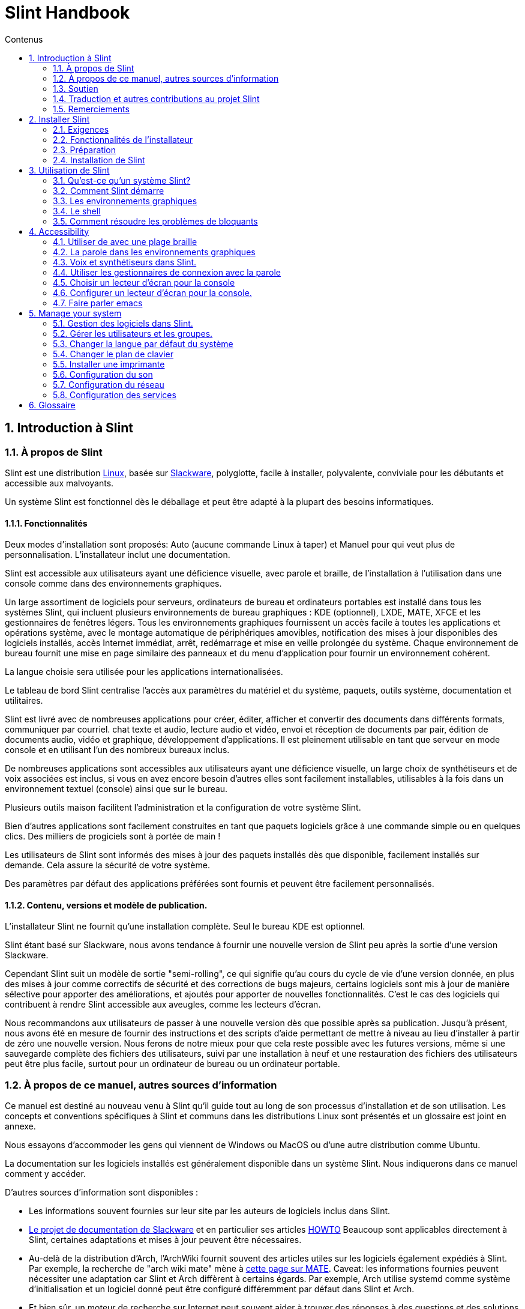 
=  Slint Handbook
:toc: left
:toclevels: 2
:toc-title: Contenus
:pdf-themesdir: themes
:pdf-theme: default
:sectnums:

==  Introduction à Slint

=== À propos de Slint

Slint est une distribution https://en.wikipedia.org/wiki/Linux_distribution[Linux], basée sur http://www.slackware.com/[Slackware], polyglotte, facile à installer, polyvalente, conviviale pour les débutants et accessible aux malvoyants.

Un système Slint est fonctionnel dès le déballage et peut être adapté à la plupart des besoins informatiques.

==== Fonctionnalités

Deux modes d'installation sont proposés: Auto (aucune commande Linux à taper) et Manuel pour qui veut plus de personnalisation. L'installateur inclut une documentation.

Slint est accessible aux utilisateurs ayant une déficience visuelle, avec parole et braille, de l'installation à l'utilisation dans une console comme dans des environnements graphiques.

Un large assortiment de logiciels pour serveurs, ordinateurs de bureau et ordinateurs portables est installé dans tous les systèmes Slint, qui incluent plusieurs environnements de bureau graphiques : KDE (optionnel), LXDE, MATE, XFCE et les gestionnaires de fenêtres légers. Tous les environnements graphiques fournissent un accès facile à toutes les applications et opérations système, avec le montage automatique de périphériques amovibles, notification des mises à jour disponibles des logiciels installés, accès Internet immédiat, arrêt, redémarrage et mise en veille prolongée du système. Chaque environnement de bureau fournit une mise en page similaire des panneaux et du menu d'application pour fournir un environnement cohérent.

La langue choisie sera utilisée pour les applications internationalisées.

Le tableau de bord Slint centralise l'accès aux paramètres du matériel et du système,
paquets, outils système, documentation et utilitaires.

Slint est livré avec de nombreuses applications pour créer, éditer, afficher et convertir des documents dans différents formats, communiquer par courriel. chat texte et audio, lecture audio et vidéo, envoi et réception de documents par pair, édition de documents audio, vidéo et graphique, développement d'applications. Il est pleinement utilisable en tant que serveur en mode console et en utilisant l'un des nombreux bureaux inclus.

De nombreuses applications sont accessibles aux utilisateurs ayant une déficience visuelle, un large
choix de synthétiseurs et de voix associées est inclus, si vous en avez encore besoin d'autres
elles sont facilement installables, utilisables à la fois dans un environnement textuel (console)
ainsi que sur le bureau.

Plusieurs outils maison facilitent l'administration et la configuration de votre système Slint.

Bien d'autres applications sont facilement construites en tant que paquets logiciels grâce à une commande simple ou en quelques clics. Des milliers de progiciels sont à portée de main !

Les utilisateurs de Slint sont informés des mises à jour des paquets installés dès que disponible, facilement installés sur demande. Cela assure la sécurité de votre système.

Des paramètres par défaut des applications préférées sont fournis et peuvent être facilement
personnalisés.

==== Contenu, versions et modèle de publication.

L'installateur Slint ne fournit qu'une installation complète. Seul le bureau KDE est optionnel.

Slint étant basé sur Slackware, nous avons tendance à fournir une nouvelle version de Slint peu après la sortie d'une version Slackware.

Cependant Slint suit un modèle de sortie "semi-rolling", ce qui signifie qu'au cours du cycle de vie d'une version donnée, en plus des mises à jour comme correctifs de sécurité et des corrections de bugs majeurs, certains logiciels sont mis à jour de manière sélective pour apporter des améliorations, et ajoutés pour apporter de nouvelles fonctionnalités. C'est le cas des logiciels qui contribuent à rendre Slint accessible aux aveugles, comme les lecteurs d'écran.

Nous recommandons aux utilisateurs de passer à une nouvelle version dès que possible après sa publication. Jusqu'à présent, nous avons été en mesure de fournir des instructions et des scripts d'aide permettant de mettre à niveau au lieu d'installer à partir de zéro une nouvelle version. Nous ferons de notre mieux pour que cela reste possible avec les futures versions, même si une sauvegarde complète des fichiers des utilisateurs, suivi par une installation à neuf et une restauration des fichiers des utilisateurs peut être plus facile, surtout pour un ordinateur de bureau ou un ordinateur portable.

=== À propos de ce manuel, autres sources d'information

Ce manuel est destiné au nouveau venu à Slint qu'il guide tout au long de son processus d'installation et de son utilisation. Les concepts et conventions spécifiques à Slint et communs dans les distributions Linux sont présentés et un glossaire est joint en annexe.

Nous essayons d'accommoder les gens qui viennent de Windows ou MacOS ou d'une autre distribution comme Ubuntu.

La documentation sur les logiciels installés est généralement disponible dans un système Slint. Nous indiquerons dans ce manuel comment y accéder.

D'autres sources d'information sont disponibles :

* Les informations souvent fournies sur leur site par les auteurs de logiciels inclus dans Slint.
* http://docs.slackware.com/[Le projet de documentation de Slackware] et en particulier ses articles http://docs.slackware.com/howtos:start[HOWTO] Beaucoup sont applicables directement à Slint, certaines adaptations et mises à jour peuvent être nécessaires.
* Au-delà de la distribution d'Arch, l'ArchWiki fournit souvent des articles utiles sur les logiciels également expédiés à Slint. Par exemple, la recherche de "arch wiki mate" mène à https://wiki.archlinux.org/index.php/MATE[cette page sur MATE]. Caveat: les informations fournies peuvent nécessiter une adaptation car Slint et Arch diffèrent à certains égards. Par exemple, Arch utilise systemd comme système d'initialisation et un logiciel donné peut être configuré différemment par défaut dans Slint et Arch.
* Et bien sûr, un moteur de recherche sur Internet peut souvent aider à trouver des réponses à des questions et des solutions aux problèmes.

=== Soutien

Vous pouvez obtenir de l'aide via ces canaux:

* La liste de diffusion Slint est le principal canal de support. Pour vous inscrire, envoyez un courriel à slint-request@freelists.org en tant que sujet : 'subscribe' puis répondez à l'e-mail de confirmation que vous allez recevoir. Ensuite, pour en savoir plus envoyez un courriel à slint-request@freelists.org avec comme sujet "commands" or "help". Après inscription, envoyez un e-mail à slint@freelists.org.
* Les archives de la liste de diffusion sont disponibles https://www.freelists.org/archive/slint[ici].
* Sur IRC: chat sur le canal #slint, serveur irc.libera.chat, pas d'enregistrement nécessaire.
* Mumble: serveur slint.fr (sur rendez-vous pris via un autre canal).
* Le https://forum.salixos.org/viewforum.php?f=44[forum Slint] est hébergé par nos amis de Salix (un autre dérivé de Slackware). Inscription requise.


Pour en savoir plus, consultez les liens sous Informations dans le tableau de bord Slint, visitez notre https://slint.fr/wiki/doku.php?id=en/start[wiki] ou tapez simplement : slint-doc dans un terminal après l'installation.

=== Traduction et autres contributions au projet Slint

Slint a besoin de traducteurs! Si vous voulez participer à l'effort de traduction, lisez les instructions dans https://slint.fr/doc/translate_slint.html[Traduire Slint].

Les fichiers de traduction sont hébergés sur https://crowdin.com/project/slint[Crowdin].

Si vous voulez contribuer à Slint pour d'autres tâches, il vous suffit de poster dans la liste de diffusion ou d'écrire à didieratslintdotfr. Bien sûr, les traducteurs sont également les bienvenus sur la liste de diffusion !

===  Remerciements

Le projet Slint existe principalement grâce au travail acharné des traducteurs Slint et d'autres contributeurs, merci à vous tous!

Merci à George Vlahavas pour ses conseils et outils, aux contributeurs du projet SlackBuilds.org qui aident à construire autant de logiciels supplémentaires.

Slint est basé sur Slackware, apporté par Patrick J. Volkerding et les contributeurs. Merci! J'encourage tous les utilisateurs de Slint à contribuer au financement de Slackware et à faire un don au projet Salix.

Les dépôts Slint sont gracieusement hébergés gratuitement par Darren 'Tadgy' Austin. J'encourage tous les utilisateurs de Slint à contribuer au financement de l'hôte https://slackware.uk/

Liens pour les contributions financières : +
https://www.patreon.com/slackwarelinux[Devenez un patron Slackware] ou https://paypal.me/volkerdi[Support Slackware] +
Suivez les liens en haut de http://slackware.uk/slint/x86_64/slint-14.2.1/[cette page] pour supporter Slackware UK +
https://salixos.org/donations.html[Dons à Salix]

==  Installer Slint

Cette partie du Manuel vous guide dans les étapes de l'installation: télécharger Slint, vérifier l'image ISO avec une somme de contrôle, écrire l'ISO sur un support d'installation, partitionner votre disque dur et décrire brièvement le processus d'installation.

=== Exigences

La version actuelle de Slint peut être installée sur des ordinateurs répondant à ces exigences :

* Architecture : x86_64 (processeur 64 bits), également connue sous le nom d'AMD64
* Espace libre ou libérable sur le disque (disques durs, SSD, NVME, eMMC): au moins 28G en mode automatique. Une installation complète de Slint nécessite environ 20G, sans fichiers utilisateur ou modules complémentaires.
* Mémoire vive : au moins 2G
* un lecteur de DVD ou un emplacement USB disponible, avec la possibilité de démarrer un DVD ou une clé USB. Un DVD vierge ou une clé USB 4G ou plus peut être utilisé comme support d'installation

NOTE: Le démarrage sécurisé doit être désactivé pour installer Slint.

=== Fonctionnalités de l'installateur

* L'installateur est un système « live » qui fonctionne en mémoire : il ne modifiera pas un système installé, à moins a moins et jusqu'à ce que demandiez.
* Pour les utilisateurs aveugles, l'installateur est entièrement utilisable avec une plage Braille et/ou la parole en utilisant le lecteur d'écran.
* Pour les utilisateurs experts, il inclut tous les utilitaires nécessaires pour préparer le <<drive, lecteur>> sur lequel Slint sera installé.
* Au lieu de cela, le mode Auto d'installation a juste besoin que l'utilisateur réponde aux questions et fournisse une aide contextuelle à leur sujet.
* L'installateur peut libérer de l'espace pour Slint sur un disque où vous voulez l'installer à côté d'un autre Linux sous certaines conditions.
* Si installé seul sur un périphérique amovible connecté via USB, Slint peut être rendu portable, c'est à dire utilisable sur n'importe quel ordinateur capable de démarrer à partir d'une clé USB.
* L'installateur peut chiffrer le lecteur où Slint est installé seul. Cela empêche le vol de données qu'il contient en cas de perte ou de vol de la machine, ou d'un disque amovible.
* Slint peut être installé sur son propre lecteur, ou aux côtés d'un autre système.

=== Préparation

<<download_and_verify, Téléchargez et vérifiez une image ISO Slint>> +
<<write_the_iso, Écrivez l'image ISO sur un support d'installation>> +
<<make_room_for_Slint, Faites de la place pour Slint>> +
<<create_partitions_for_Slint, Créez des partitions pour Slint>>

[[download_and_verify]]
====  Télécharger et vérifier une image ISO de Slint

La dernière version de la distribution Slint est 14.2.1

La dernière image ISO de l'installation est toujours disponible en https://slackware.uk/slint/x86_64/slint-14.2.1/iso[ce répertoire]

[TIP]
====
Tant que vous utilisez la version 14.2.1 de Slint. il n'y a pas besoin de réinstaller quand une nouvelle ISO est fournie, car il n'apporte que de nouvelles fonctionnalités de l'installateur et des paquets nouveaux ou mis à jour que vous pouvez également mettre à jour votre système.
====

Le nom du fichier ISO indiqué ci-dessous n'est qu'un exemple, que vous adapterez au nom actuel lors du téléchargement.

Si vous exécutez Windows, un Internet avec comme argument « vérifier les sommes de contôle sha256sum » vous dira comment procéder.

Si vous utilisez Linux, vous pouvez télécharger l'image ISO et sa somme de contrôle sha256 :
----
wget https://slackware.uk/slint/x86_64/slint-14.2.1/iso/slint64-14.2.1.4.iso
wget https://slackware.uk/slint/x86_64/slint-14.2.1/iso/slint64-14.2.1.4.iso.sha256
----

Pour vérifier l'intégrité des fichiers téléchargés, tapez cette commande :
sha256sum -c slint64-14.2.1.4.iso.sha256
le résultat devrait être :
OK

----
sha256sum -c slint64-14.2.1.4.iso.sha256
----
Le résultat devrait être : OK +
Sinon, refaire les téléchargements.

[[write_the_iso]]
====  Écrire l'image ISO sur un support d'installation

Vous pouvez utiliser un DVD ou une clé USB comme support d'installation.

[[make_a_bootable_usb_stick]]
===== Créer une clé USB amorçable

On a ++Linux++ system, plug in the USB stick, and check it's name with the following command:

----
lsblk -o model,name,size,fstype,mountpoint
----

[WARNING]
====
Examinez attentivement la sortie de la commande pour vous assurer que vous ne taperez pas le nom d'une partition de disque dur au lieu du nom de votre clé USB.  Tout le contenu précédent de la clé USB ou d'une partition de disque dur erronée sera *PERDU* et *IRRÉCUPÉRABLE*.
====

Supposons que le nom de la clé USB soit /dev/sdb. Il pourrait être nommé autrement, donc ne copiez pas aveuglément la commande suivante.  La syntaxe de commande pour écrire l'ISO de Slint sur une clé USB qui réside dans /dev/sdb est la suivante:

----
dd if=slint64-14.2.1.4.iso of=/dev/sdb bs=1M status=progress && sync
----

[NOTE]
====
La commande ci-dessus suppose que *if=* pointe vers le chemin de l'ISO Slint et *of=* pointe vers le nom de la clé USB.  Ces valeurs peuvent différer sur votre système.
====

On ++Windows++ use an application like http://rufus.akeo.ie/[Rufus].  Elle est gratuite et "open source".

1. Ouvrez le programme Rufus depuis l'endroit où vous l'avez téléchargé pour l'exécuter.
2. Sélectionnez Créer un disque amorçable en utilisant et choisissez l'image ISO dans le menu déroulant.
   Cliquez sur l'icône disque et naviguez vers votre fichier Slint .iso et sélectionnez-le.
3. Pour assurer que le lecteur flash est compatible avec l'UEFI, sélectionnez FAT32 pour le <<file_system, système de fichiers>>.
4. Pour créer le lecteur flash avec l'invite "Appuyez sur n'importe quelle touche pour démarrer à partir de l'USB", sélectionnez l'option Créer une étiquette étendue et des fichiers d'icônes.
5. Lorsque vous avez fini de sélectionner les options, cliquez sur Démarrer lorsque vous êtes invité, confirmez que vous voulez effacer le disque flash.
6. La copie du  fichiers .iso va commencer  (le processus peut prendre plusieurs minutes). Lorsque Rufus est terminé, fermez le programme, éjectez et retirez le lecteur flash.

[[make_a_bootable_DVD_disc]]
=====  Make a Bootable DVD Disc

On a ++Linux++ system insert the DVD and type the following command:

----
growisofs -speed=2 -dvd-compat -Z /dev/sr0=slint64-14.2.1.4.iso
----

Assurez-vous d'entrer le chemin complet vers l'ISO de Slint sur votre système de fichiers.

On ++Microsoft Windows 2000/XP/Vista/7++ you can write to a DVD using the application http://infrarecorder.org/[InfraRecorder].  Il est gratuit et open source.

On ++Microsoft Windows 7/8/10++ you can use the http://windows.microsoft.com/en-US/windows7/Burn-a-CD-or-DVD-from-an-ISO-file[Windows Disk Image Burner] utility that is shipped with Microsoft Windows.

[[make_room_for_Slint]]
====  Faire de la place pour Slint

Dédier un ordinateur ou au moins un lecteur à Slint, simplifie l'installation et est donc recommandé. Dans ce cas, sautez cette étape et continuez directement à exécuter l'installateur.

Mais vous pouvez aussi partager un lecteur avec un système d'exploitation déjà installé comme Windows, Mac OS, *BSD, ou une autre distribution Linux,

Dans ce cas, vous aurez besoin d'un espace libre pour Slint à la fin de la table de partitions de ce disque dur (après la dernière partition). Au moins 20G est nécessaire pour le système lui-même, mais vous aurez également besoin d'espace pour les fichiers utilisateurs et installer d'autres logiciels. Réduire la dernière partition du lecteur peut être fait après avoir démarré l'installateur en tapant des commandes Linux si vous êtes un utilisateur expérimenté de Linux. Cela peut également être fait par l'installateur en mode automatique si les conditions suivantes sont remplies :

* Le lecteur est équipé d'une table de partition GUID (GPT)
* Sa dernière partition a un système de fichiers <<file_system, ext>>
* Un espace d'au moins 28G peut être libéré dans cette partition.
* La machine a démarré en mode EFI (pas "legacy")

Sinon, vous devrez faire de la place pour Slint avant l'installation en utilisant `gparted` ou à partir de Windows (recommandé si Windows est installé). Cependant, sous certaines conditions, Slint peut le faire pour vous comme indiqué dans
<<Automatic_installation, Installation automatique>>

===== Comment libérer de l'espace dans un volume Windows

Les étapes indiquées dans
https://docs.microsoft.com/en-us/windows-server/storage/disk-management/shrink-a-basic-volume[ce document]
sont résumées ci-dessous.

1. Depuis Windows, ouvrez une invite de commande et tapez :
+
`diskpart`

2. À l'invite de commande du disque, tapez :
+
`list volume`
+
Notez le numéro du volume simple que vous voulez réduire.

3. Sélectionnez le volume que vous voulez réduire, qui devrait avoir un système de fichiers ntfs, en tapant
+
`select volume <nombre>`

4. pour connaître la taille maximale dont le volume peut être réduit taper :
+
`shrink querymax`

5. Définissez la taille en mégaoctets de l'espace libre que vous voulez créer. Elle ne doit pas être plus grande que la taille maximale trouvée avec la commande précédente. Vous pouvez laisser de l'espace sur le volume Windows pour y stocker plus de données.

6. Tapez cette commande :
+
`shrink desired=<taille>`
+
la taille est un nombre en Mo, par exemple pour 30 Go, sachant que G=1024M taper :
+
`shrink desired=30720`
+
Gardez suffisamment d'espace sur le volume système pour permettre l'installation d'une mise à jour Windows.

Vous pouvez également utiliser le gestionnaire de disque : sélectionnez le volume que vous souhaitez réduire, faites un clic droit dessus, sélectionnez "rétrécir le volume", attendez jusqu'à ce que l'espace maximum dont le volume peut être réduit soit affiché, adaptez la valeur pour laisser
de l'espace pour permettre de stocker plus de données là comme bon vous semble, puis cliquez sur le bouton rétrécir.

===== Comment libérer de l'espace sur Linux.

Vous pouvez utiliser http://gparted.org/index.php[gparted], ou un outil graphique pour la gestion des partitions fourni par votre distribution.

TIP: Si 28G peuvent être libérés dans la dernière partition d'un disque dur avec une table de partition de type GPT et équipée d'un système de fichiers ext4, l'installateur peut la réduire pour vous.

[[create_partitions_for_Slint]]
====  Créer des partitions pour Slint

Si vous choisissez le mode d'installation automatique et dédiez un disque à Slint, l'installateur le partitionnera pour vous. Ceci fait, vous pourrez encore modifier la disposition des partitions en utilisant l'une des commandes susmentionnées, listées ci-dessous, si vous le souhaitez.

Si vous avez l'intention d'utiliser le mode d'installation manuelle, vous pouvez créer des partitions pour Slint avant ou pendant l'installation.

Si vous n'êtes pas habitué à Linux, vous trouverez probablement plus facile de le faire avant l'installation. Nous vous suggérons d'utiliser http://gparted.org/index.php[gparted] pour cela. Gparted peut réduire les partitions existantes pour créer de la place et créer de nouvelles partitions dans l'espace libre.  Si vous n'avez pas de système qui supporte Gparted (Microsoft Windows), vous pouvez utiliser http://gparted.org/livecd.php[Gparted Live].
Les commandes cfdisk, fdisk, gdisk, cgfdisk et parted sont disponibles dans l'installateur. Vous pouvez les utiliser pour partitionner l'ensemble de l'appareil ou pour faire les partitions pour Slint dans son espace libre.

L'installation de Slint nécessite:

* Une partition de type Linux, de taille au moins 20G, plus est préférable (au moins 30G est recommandé).
* Si vous démarrez en mode EFI, une partition de type "EFI System" (code ef00) avec une taille d'au moins 100M. Même si vous démarrez en mode Legacy ça ne fera pas de mal d'en avoir une.
* Dans le cas d'une table de partitions de type GPT (GUID Partition Table), une partition de type BIOS Boot (ef02), de taille 4M, pour démarrer en mode "legacy". Même si vous démarrez en mode EFI, ça ne fera pas de mal d'en avoir un.
* Optionnellement une partition de type « swap ». Ceci est recommandé surtout si vous voulez mettre en veille prolongée votre machine et si vous avez moins de 8G de RAM. Cependant, vous pouvez configurer un fichier de swap après l'installation.

Vous pouvez également dédier une partition à /home (mais ce n'est pas obligatoire, je ne fais pas) et d'autres partitions pour des cas d'utilisation spécifiques.

[NOTE]
====
Slint seul a besoin d'environ 20 gigaoctets d'espace, mais une partition racine de 50 gigaoctets est recommandée. Vous pourriez vouloir installer des logiciels supplémentaires ou avoir besoin de plus d'espace pour stocker vos fichiers.  Plus il y a d'espace libre mieux cela vaut si vous prévoyez de stocker des photos, des vidéos, de la musique, etc.
====

=== Installation de Slint

<<Start_of_the_installation, Start of the installation>> +
<<Accessibility_of_the_installer, Accessibilité of the installer>> +
<<Usage_of_the_installer, Usage of the installer>> +
<<Automatic_installation, Automatic installation>> +
<<Manual_installation, Manual installation>> +
<<Slint_in_an_encrypted_drive, Slint in an encrypted drive>> +
<<first_steps_after_installation, First steps after installation>>

[[Start_of_the_installation]]
==== Début de l'installation

Si nécessaire, configurez le microprogramme de la machine pour démarrer à partir du DVD ou de la clé USB que vous avez préparé

Insérez le support d'installation (DVD ou clé USB) et redémarrez votre machine. Les utilisateurs aveugles entendront un bip lorsque le menu d'amorçage sera affiché.

Lancez le programme d'installation en appuyant sur Entrée.

L'installateur va d'abord sonder vos cartes sons.

Cela peut aider à mettre au point une configuration fonctionnelle par défaut, et est également que l'installateur puisse parler à des utilisateurs aveugles.

Si l'installateur trouve plus d'une carte son, il dira pour chacune : +
appuyez sur Entrée pour choisir cette carte son <ID de la carte son>
Appuyez sur Entrée dès que vous entendez cela, pour confirmer que la carte son proposée fonctionne. Ce paramètre sera sauvegardé dans le nouveau système dans /etc/asound.conf.

Lors de l'étape suivante, lorsque vous le demanderez, vous confirmerez (en tapant s) ou refuserez (appuyez simplement sur Entrée) que vous voulez entendre la parole pendant l'installation. Le braille est toujours disponible pendant l'installation.

Vous pourrez ensuite choisir, confirmer ou modifier la langue utilisée lors de l'installation. Ensuite, tous les écrans seront dans la langue choisie si la traduction dans cette langue est terminée.

Si vous devez ajouter des paramètres de noyau supplémentaires à la ligne de commande d'amorçage, avant d'appuyer sur Enter faites ce qui suit :
[NOTE]
====
Sachez que la disposition d'un clavier américain sera utilisée lors de la saisie. +
Ctrl+x signifie "Appuyez et maintenez la touche Ctrl ou Control comme si c'était une touche Maj puis appuyez sur la touche X"
====
----
Appuyez sur la touche e
Appuyez sur la flèche vers le bas trois fois
Appuyez sur la touche Fin
Appuyez sur la barre d'espace
Tapez les paramètres du noyau (exemples ci-dessous)
Appuyez sur Ctrl+X pour démarrer (n'appuyez pas sur Entrée !)
Appuyez sur Entrée pour démarrer.
----

Par exemple, pour configurer le pilote "speakup" pour votre synthétiseur matériel, vous pouvez taper un paramètre Linux tel que :
----
speakup.synth=apollo
----
Vous pouvez également inclure dans la ligne de commande d'amorçage les paramètres de votre plage Braille, dans ce formulaire :
-----
brltty=<code pilote>,<dispositif de connexion>,<table de texte>
-----
Par exemple pour installer avec une plage Papenmeier connectée par USB avec un type de table en français :
-----
brltty=pm,usb:,fr_FR
-----
NOTE: un périphérique braille est connecté par USB, il doit toujours être reconnu, peut-être seule la table de texte ne sera-t-elle pas la bonne si vous n'avez pas renseigné les paramètres au début.

Dans tous les cas, comme il n'y a pas de délai d'attente, l'installateur ne démarre que lorsque vous appuyez sur [Entrée].

Le discours et le braille seront disponibles au début de l'installation.

[[Usage_of_the_installer]]
==== Utilisation de l'installateur

Si vous connaissez la ligne de commande, vous pouvez sauter ce sujet.

Le menu principal d'installation est affiché ci-dessous:
....
Bienvenue dans l'installateur de Slint ! (version 14.2.1)

Commandes disponibles (ne tapez pas les guillemets):

'doc' pour connaître les fonctionnalités et l'utilisation de l'installateur.
'auto' pour démarrer une installation semi-automatique et guidée.
'setup' pour démarrer une installation manuelle.

Nous vous recommandons de taper d'abord « doc » pour préparer une installation manuelle, ou si
vous voulez chiffrer le lecteur où Slint sera installé, ou si vous avez besoin de
réduire la taille d'une partition pour faire de la place pour Slint à côté d'un autre système.
Lorsque vous avez terminé la lecture, ce menu s'affichera à nouveau.
....

Dès que ce menu est affiché, vous avez la main sur le processus d'installation.

Vous avez lu l'écran et tapez les commandes dans un <<virtual_terminal, terminal virtuel>>. L'installateur inclut plusieurs terminaux virtuels partageant le même clavier physique et l'écran, qui peuvent être utilisés en parallèle.

L'installateur démarre dans le terminal virtuel 1 nommé *tty1* mais vous pouvez passer
à un autre. Par exemple, vous pouvez passer à *tty2* en appuyant sur *Alt-F2* puis Entrée pour l'activer et plus tard revenir à *tty1* en appuyant sur *Alt-F1*, sans effacer les informations affichées dans les deux terminaux.
*Alt-F1* signifie : appuyez et maintenez la touche *Alt* enfoncée puis appuyez sur la touche *F1*.

Cela peut être utile pour continuer à lire la documentation pendant l'installation :
par exemple, vous pouvez passer à *tty2* pour commencer l'installation, passez à *tty1* pour
continuer à lire la documentation, puis passez à *tty1* à nouveau pour passer à
l'étape suivante de l'installation.

Ceci peut également être utilisé pour consulter le glossaire lors de la lecture d'autres documents.

Le quatrième terminal virtuel ou *tty4* affiche des messages qui fournissent des informations
utiles pour le débogage, sinon il n'est pas utilisé.

L'installateur a plusieurs modes d'interaction avec vous, l'utilisateur:

. Vous tapez des commandes à l'invite et lisez leur sortie.
. L'installateur pose une question, vous tapez la réponse et confirmez la réponse en appuyant sur Entrée.
. L'installateur affiche un menu de choix ou d'options : vous sélectionnez l'un d'eux en utilisant les touches fléchées haut et bas, puis confirmez votre choix en appuyant sur Entrée, ou annuler en appuyant sur Échap.
. L'installateur affiche des informations dans un pager. Utilisez ensuite les touches fléchées pour lire la ligne suivante ou précédente, appuyez sur l'espace pour afficher la page suivante, Q pour arrêter de lire le document.

[[Automatic_installation]]
==== Installation automatique

En mode automatique, l'installateur fournit des paramètres par défaut, y compris l'environnement graphique (Mate). Après avoir démarré
votre nouveau système, vous pouvez revoir et modifier tous les paramètres.

Les étapes d'installation sont détaillées ci-dessous.

. L'installation de Slint nécessite au moins 28G d'espace sur le lecteur. L'installateur sonde d'abord les lecteurs, leurs tailles et l'espace libre sur eux. Selon les résultats, il vous permet d'installer sur un lecteur dédié ou sur l'espace libre d'un lecteur.
.. Installation sur un lecteur dédié.
+
Dans ce mode d'installation, tout le contenu précédent du lecteur sera effacé. S'il contient des fichiers que vous voulez garder, sauvegardez-les ailleurs en premier !
+
Si le lecteur est amovible et connecté via USB, l'installateur peut rendre Slint portable, vous permettant de l'utiliser sur n'importe quel ordinateur capable de démarrer à partir d'une clé USB externe.
+
Le lecteur peut éventuellement être chiffré, afin de protéger vos données contre le vol si le lecteur ou l'ordinateur est perdu ou volé. Comme il y a des avertissements importants associés, lisez attentivement le document Encryption en premier.

.. Installation dans un lecteur partagé par un autre système. Cela permet d'installer Slint tout en conservant l'autre système en utilisant un seul lecteur.
+
Ceci est autorisé si le lecteur a au moins 28G d'espace libre ou qui peut être libéré à sa fin, a une table de partitions GPT (GUID), et l'installateur démarre en mode EFI : dans cette configuration, les deux systèmes démarreront sans interférer.

. Vous choisissez la taille de la partition principale Slint, et éventuellement la taille d'une partition supplémentaire, laisse éventuellement de l'espace libre sur le lecteur pour une utilisation ultérieure.
+
La partition principale aura généralement un système de fichiers ext4. Cependant, si elle est installée sur une carte SD ou un lecteur eMMMC, elle aura un système de fichiers f2fs.
+
Vous aurez la possibilité de revoir et de modifier vos choix avant le début de l'installation.
+
Après confirmation, les paquets de base sont installés, ce qui prend quelques secondes.

. Si vous avez choisi un disque chiffré, vous tapez la phrase de passe qui sera utilisée pour déverrouiller le lecteur à chaque démarrage.
. Vous choisissez un mot de passe pour l'utilisateur "root." C'est l'administrateur système, qui a tous les privilèges. Vous créez également un compte utilisateur régulier, indiquez si vous aurez besoin d'une sortie en Braille accessible, et si vous voulez vous connecter à Slint en mode texte ou graphique.
+
[NOTE]
====
Si vous avez utilisé la langue anglaise (USA) lors de l'installation vous choisissez la langue à utiliser pour le système installé, sinon l'installateur se met de la même façon que lors de l'installation.
====
. L'installateur tente d'établir une connexion Internet, permettant de proposer un fuseau horaire correspondant à votre position géographique et d'installer plus tard des paquets à distance selon les besoins. Vous le configurez ou confirmez celui qui vous est proposé.
. L'installateur crée ensuite un fichier de swap dans la partition système, que vous pouvez facilement redimensionner après l'installation. Par défaut, un espace d'échange supplémentaire 1. lorsque la taille de la RAM physique sera configurée en zram à chaque démarrage de Slint.
. Les paquets sont installés sur le lecteur (la série de paquets KDE est optionnelle). L'installateur tentera d'établir une connexion Internet pour qu'il puisse télécharger et installer la version la plus récente de chaque paquet, y compris celles fournies depuis la sortie de l'image ISO. Ainsi, vous avez gagné't devez télécharger et installer ces paquets nouveaux ou mis à jour après l'installation.
+
L'installation de tous les paquets prend de 10 à 40 minutes selon le matériel.

. Ensuite, le système est configuré et le gestionnaire de démarrage GRUB est installé. Si Slint a été installé sur un lecteur dédié, il peut démarrer en mode Legacy et EFI. Sinon, il ne démarrera qu'en mode EFI. Dans les deux cas, le menu d'amorçage disposera d'une entrée de démarrage supplémentaire pour détecter et amorcer le système d'exploitation installé.
. On vous demandera de créer une clé d'amorçage de secours sur une clé USB. Vous pouvez l'utiliser pour démarrer Slint s'il ne démarre pas à partir de son menu d'amorçage.

Enfin, retirez le support d'installation et redémarrez pour démarrer votre nouveau système Slint.
Vous pouvez afficher un aperçu du menu de démarrage avant de redémarrer.

[[Manual_installation]]
==== Installation manuelle

Une installation manuelle se compose de deux étapes principales.

. Préparez le(s) lecteur(s) pour l'installation. Cela inclut: concevoir la disposition des partitions, créer les partitions et, optionnellement, les formater i.e. créer des systèmes de fichiers dedans. L'installateur peut formater les partitions Linux si vous préférez.
. Tapez *setup* pour effectuer plus de préparation, d'installation et de configuration.

===== Préparez le(s) lecteur(s) pour l'installation.

Si possible, installez Slint dans son propre lecteur.

Vous pouvez également l'installer dans un lecteur partagé par un autre système, mais alors de préférence
si vous démarrez en mode EFI, afin que chaque système, ayant son propre chargeur d'OS, soit
indépendant des autres et de leurs mises à jour. Ensuite, vous devez libérer de l'espace sur
le lecteur pour installer Slint. Vous pouvez utiliser la commande 'freespace' de l'installateur Slint
pour faire cela si la dernière partition du lecteur a un ext2, ext3 ou
système de fichiers ext4, sinon le faire à partir du système déjà installé.

Si possible, permettez à la machine de démarrer en mode EFI et de configurer un GPT (GUID
table de partitions) pour le lecteur cible, pour une flexibilité maximale.

L'installateur utilise le logiciel GRUB pour l'amorçage EFI et Legacy.

Pour installer Slint sur son propre disque, vous aurez besoin de :

* Pour démarrer en mode Legacy avec un GPT, une partition de type BIOS Boot nécessaire par
GRUB dans ce contexte. Une taille de 1M pour cette partition est suffisante. Il est
réservé à GRUB et ne doit pas être formaté.
* Pour démarrer en mode EFI une partition de type ESP (EFI System Partition) de taille
100M pour stocker le chargeur EFI OS. Cette partition peut être créée en GPT comme dans
une table de partitions DOS.
* une partition de taille d'au moins 28G pour le système, de type Linux.

Dans le cas d'un GPT, nous vous recommandons de définir à la fois une partition de démarrage BIOS et un ESP pour
plus de flexibilité, permettant de démarrer Slint en EFI ainsi qu'en mode Legacy.

La création d'autres partitions est optionnelle. Si vous voulez une partition de swap,
devrait avoir le type d'échange Linux. Alternativement ou en plus, vous pouvez configurer un fichier de swap
. 'setup' proposera de le configurer après avoir créé le système de fichiers de
la partition racine.

L'installateur inclut plusieurs applications de partitionnement : cfdisk, fdisk, sfdisk,
cgdisk, gdisk, sgdisk, parted. Les utilitaires avec "g" dans leur nom gèrent seulement les GPT, parted gère les tables de partitions DOS ainsi que les GPT. fdisk,
cfdisk et sfdisk peuvent gérer les tables de partitions DOS. De plus, wipefs
(pour effacer la table de partitions et les signatures du système de fichiers) et partprobe
(pour informer le noyau des modifications d'une table de partitions) sont disponibles.
L'application lsblk affiche des informations sur les périphériques de blocs et les partitions.

Vous pouvez formater les partitions vous-même, ou laisser l'installateur le faire pour vous. Ici
'formater' signifie : créer un système de fichiers pour gérer les fichiers de la partition. Gardez à l'esprit
que l'ESP devrait avoir un système de fichiers vfat, une partition Bios Boot aucun système de fichiers. Pour les partitions Linux, l'installateur Slint peut gérer ces types de fichiers : btrfs, ext2, ext4, f2fs, jfs, reiserfs, xfs.

L'installateur peut configurer des points de montage pour les partitions partagées avec ou utilisées par Windows pour leur permettre d'y accéder depuis Slint. Ils devraient avoir un système de fichiers de type
vfat, msdos ou ntfs, soit mis en place par Windows soit créé avant d'exécuter l'intsallation.

===== Actions gérées par le programme "setup".

Le programme "setup" affiche un menu avec ces entrées ou étapes:
....
KEYMAP pour redéfinir votre plan de clavier (facultatif)
ADDSWAP pour configuraer votre/vos partition(s) de swap (facultatif)
TARGET pour configurer vos partitions cibles
SOURCE pour sélectionner le support source contenant les paquets logiciels
INSTALL pour installer les paquets de logiciels
CONFIGURE pour configurer votrsys  me Slint.
....

Ces entrées sont commentées ci-dessous. Les étapes TARGET, SOURCE, INSTALLER et CONFIGURE
sont obligatoires et doivent être exécutées dans cet ordre.

* KEYMAP peut être utilisée pour changer le plan de clavier initialement choisi.
* ADDSWAP peut être utilisé pour configurer des partitions de swap. Vous pouvez à la place configurer un fichier de swap après l'installation et/ou configurer un espace de swap en zram.
* Dans l'étape TARGET l'installateur demande d'abord quelle partition Linux hébergera le répertoire racine (/), vous demandera si vous voulez y installer un système de fichiers. Vous DEVEZ accepter si ce n'est pas encore fait, SINON L'INSTALLATION ÉCHOUERA à l'étape INSTALL par manque d'espace pour installer les paquets. Choisissez ensuite un système de fichiers parmi ceux proposés.
+
L'installateur répertorie ensuite les autres partitions Linux, et définit pour chacun si vous voulez l'utiliser dans Slint un point de montage et un système de fichiers.
* Dans l'étape SOURCE vous sélectionnez le support contenant les paquets logiciels à installer. Ce sera probablement celui qui contiendra l'installateur.
* Dans l'étape INSTALL, tous les paquets inclus dans le support d'installation sont installés, sauf les paquets KDE définis si vous ne le voulez pas'.
* Dans l'étape CONFIGURE, l'installateur configure le nouveau système à votre goût. Cela inclut les paramètres ou options suivants :
+
** Créer une clé de démarrage USB de secours.
** Installer et configurer le gestionnaire d'amorçage GRUB et le ou les chargeur(s) de système(s) d'exploitation associé(s).
** Choisir si vous voulez ou non utiliser la souris sur la console.
** Configurer le réseau.
** Décider quels services doivent être démarré au démarrage.
** Sélectionner si l'horloge matérielle utilise UTC ou heure locale, définir le fuseau horaire.
** Choisir le gestionnaire de connexion : mode console ou graphique.
** Choisir la session graphique par défaut.
** Définir la langue par défaut et la variante régionale dans le système installé. Certains paquets spécifiques à la langue choisie sont alors installés.

Tout ceci fait, retirez le support d'installation et redémarrez pour démarrer Slint.

[[Slint_in_an_encrypted_drive]]
==== Slint dans un lecteur chiffré.

En mode Automatique, l'installateur propose de chiffrer le lecteur où il installe
Slint, si vous le dédiez à Slint. Si vous êtes d'accord, à chaque démarrage, le chargeur de démarrage GRUB vous demandera le mot de passe
que vous aurez tapé pendant l'installation pour déverrouiller le lecteur, avant
d'afficher le menu d'amorçage. Sachez que le déverrouillage du lecteur prendra quelques
secondes (environ dix secondes).

Avoir un lecteur chiffré empêche le vol de données qu'il contient en cas de
perte ou de vol de la machine, ou d'un lecteur amovible. Mais cela a gagné't vous protéger si l'ordinateur reste en marche et sans surveillance, seulement
si la machine a été éteinte complètement !

Pendant l'installation, la partition système Slint sera chiffrée, ainsi que la partition
supplémentaire que vous pouvez demander.

Une partition Slint (ou racine) sera nommée : /dev/mapper/cryproot une fois
ouverte, si elle a été chiffrée.

Ceci est affiché par cette commande :

----
lsblk -lpo name,fstype,mountpoint | grep /$
----

Ce qui donne une sortie comme :
----
/dev/mapper/cryptroot ext4 /
----

Cette commande à la place:

----
lsblk -lpo name,fstype,mountpoint | grep /dev/sda3
----

donnez:

----
/dev/sda3             cryptoLUKS
----

/dev/sda3 est maintenant une partition « raw » qui inclut l'en-tête « LUKS »
à laquelle vous n'aurez jamais besoin d'accéder directement et ne devrez jamais faire.  Il héberge tout ce qui est nécessaire pour chiffrer ou déchiffrer la partition /dev/mapper/cryptroot, qui héberge effectivement vos données (dans cet exemple le système Slint).

[WARNING]
====
Si vous oubliez le mot de passe, toutes les données du lecteur seront irrémédiablement perdues !
Alors écrivez ou enregistrez cette phrase de asse et mettez l'enregistrement dans un endroit sûr aussitôt fait.

Les lecteurs meurent. Si cela se produit et il est chiffré, vos données seront perdues.
Ainsi, la sauvegarde régulière de vos données importantes n'est pas optionnelle.

En outre, faire une sauvegarde de l'en-tête luks que vous serez en mesure de restaurer
la partition luks serait endommagée pour n'importe quelle raison. La commande pourrait être dans notre exemple
:
----
luksHeaderBackup /dev/sda3 --header-backup-file <fichier>
----
où <fichier> est le nom du fichier de sauvegarde, que vous stockerez dans un endroit sûr.

Ensuite, auriez-vous besoin de restaurer la sauvegarde, tapez :
----
luksHeaderRestore /dev/sda3 --header-backup-file <fichier>
----

Ne redimensionnez pas une partition d'un lecteur chiffré car après ça il sera définitivement verrouillé et toutes les données qu'il contient seront perdues ! Si vous avez vraiment besoin de plus d'espace, vous devrez sauvegarder tous les fichiers que vous
voulez garder, puis installer à nouveau et restaurez les fichiers sauvegardés.

Choisissez un mot de passe fort, de sorte qu'il faudrait trop de temps pour qu'un voleur
le découvre pour que cela en vaille la peine.

Jamais ne se jouer avec l'en-tête dit "LUKS" situé sur la partition brute
(la troisième, comme par exemple /dev/sda3 pour la partition brute au-dessus de la partition système Slint).  Pratiquement: ne créez un système de fichiers dans cette partition, ne l'incluez pas dans un vecteur RAID et généralement n'y écrivez rien:: toutes les données seraient irrémédiablement perdues !
====

Pour éviter les mots de passe faibles, l'installateur requiert que le mot de passe comprenne :

. Au moins 8 caractères.
. Seulement les lettres majuscules et minuscules non accentuées, les chiffres de 0 à 9, l'espace et les caractères de ponctuation suivants :
+
----
 ' ! " # $ %  & ( ) * + , - . / : ; < = > ? @ [ \ ] ^ _ ` { | } ~
----
+
Cela garantit que même un nouveau clavier aura tous les caractères nécessaires pour
taper la phrase de passe.

. Au moins un chiffre, une lettre minuscule, une lettre majuscule et un caractère de ponctuation.

GRUB suppose que le clavier "us" est utilisé lorsque vous tapez la phrase de passe.
Pour cette raison, si pendant l'installation vous utilisez un autre plan de clavier, avant
de demander le mot de passe l'installateur va configurer le plan du clavier "us", et
après l'avoir enregistré restaurer celui précédemment utilisé. Dans ce cas, l'installateur
épellera également chaque caractère saisi de la phrase de passe, car il peut
différer de celui écrit sur la touche.


L'application cryptsetup est utilisée pour chiffrer le lecteur. Pour en savoir plus taper après installation: +
-----
man cryptsetup
-----
et de savoir encore plus lire : https://gitlab.com/cryptsetup/cryptsetup/-/wikis/FrequentlyAskedQuestions[cette FAQ].

[[first_steps_after_installation]]
==== Premières étapes après l'installation

Voici les premières tâches à effectuer après l'installation

Dans ce document, tous les textes après un caractère # sont des commentaires des commandes
suggérées, à ne pas saisir.

===== Mise à jour initiale du logiciel

Après l'installation, le système devrait être mis à jour pour obtenir la version la plus récente
fournie de chaque logiciel, ainsi que les nouveaux logiciels fournis depuis la version
de l'ISO. Ceci est particulièrement nécessaire si aucune connexion réseau n'était
disponible lors de l'installation comme alors, seuls les paquets inclus dans le média de distribution
ont été installés, et ils pourraient être obsolètes.

La plupart des commandes saisies ci-dessous demandent des droits d'administration associés à un compte spécifique
nommé 'root', pour lequel vous avez enregistré un mot de passe
lors de l'installation.

Pour lancer une commande en tant que 'root', tapez d'abord
----
su -
----
puis tapez le mot de passe pour root et appuyez sur Entrée avant de taper la commande.

Cela remplace « sudo » utilisé dans d'autres distributions.

Lorsque vous avez terminé d'émettre des commandes en tant que root, appuyez sur Ctrl+d ou tapez « exit » pour récupérer
votre statut « utilisateur normal ».

Pour mettre à jour, tapez en tant que root dans une console ou un terminal graphique:
----
slapt-get --add-keys # récupère les clés pour authentifier les paquets
slapt-get -u # mettre à jour la liste des paquets dans les miroirs
slapt-get --install-set slint # obtenir les nouveaux paquets
slapt-get --upgrade # Obtenir les nouvelles versions des paquets installés
dotnew # liste les changements dans les fichiers de configuration
----
Lorsque vous exécutez dotnew, acceptez de remplacer tous les anciens fichiers de configuration par les nouveaux.
Ceci est sûr comme vous l'avez fait'vous n'avez pas encore fait de personnalisation.

Alternativement, vous pouvez utiliser ces front-ends: gslapt au lieu de
slapt-get, et dotnew-gtk au lieu de dotnew.

Pour en savoir plus sur slapt-get, tapez :
----
man slapt-get
----
ou en tant que racine:
----
slapt-get --help
----
et lire /usr/doc/slapt-get*/README.slaptgetrc.Slint

===== Configuration

Voici les utilitaires que vous pouvez utiliser pour (re) configurer votre système Slint après installation. They are presented in further details in chapter <<Manage_your_system, Gérer votre système>>.

Sauf indication contraire, ces utilitaires devraient être utilisés en tant que root. Pour devenir "root" (administrateur) tapez "su -" puis le mot de passe associé au compte root.
Pour récupérer le statut dl'utilisateur ordinaire, appuyez sur Ctrl+d ou tapez quitter.

La plupart des utilitaires ont une ligne de commande et une version graphique. La version de la ligne de commande
est listée en premier ci-dessous. Sauf indication contraire, toutes les commandes devraient être de type
en tant que root.

*Paramètres généraux*

* Pour gérer les utilisateurs: usersetup ou gtkusersetup
* Pour changer la langue et la région : localesetup ou gtklocalesetup
* Pour modifier la configuration du clavier et la méthode d'entrée: keyboardsetup ou gtkkeyboardsetup
* Pour configurer la date, l'heure ou le fuseau horaire : clocksetup et gtkclocksetup.
* Pour choisir quels services lancer au démarrage : servicesetup et gtkserviceseetup.
* Pour (re)configurer le réseau: netsetup.
* Pour choisir de démarrer en mode texte ou graphique et, dans le cas suivant, le gestionnaire de connexion graphique : le sélecteur de connexion
* Pour choisir un bureau, ou une session graphique : session-chooser (en tant qu'utilisateur ordinaire)
* Si KDE est installé pour afficher ou masquer ses applications dans d'autres menus de bureau's : show-kde-apps ou cache-kde-apps.

*Paramètres d'accessibilité*

Pour choisir et activer un lecteur d'écran de console ou désactiver tous les éléments tapez en tant que root:
----
speak-with
----

Depuis la version 14.2. de Slint. le premier utilisateur normal créé lors de l'installation aura la parole et le braille déjà activés dans le système installé, si la parole a été utilisée et si le braille a été demandé pendant l'installation. Les autres utilisateurs devront vérifier ou faire des réglages supplémentaires, comme indiqué ci-dessous.

Pour activer le braille :

. Rendez /etc/rc.d/rc.brltty exécutable en tapant en tant que root:
+
----
chmod 755 /etc/rc.d/rc.brltty
----
. Faites partie du groupe braille, en tapant en tant que racine:
+
----
usermod -G braille -un nom d'utilisateur
----
+
Dans la commande ci-dessus, remplacez le nom d'utilisateur par votre nom d'utilisateur.
. Ensuite, éditez en tant que root le fichier /etc/brltty.conf pour inclure vos paramètres.

Pour activer la parole au niveau du système, tapez en tant que root :
----
login-chooser
----
et choisissez l'un des modes de connexion qui parlent : texte, lightdm ou gdm

Pour activer la parole dans des environnements graphiques comme un utilisateur normal, tapez cet utilisateur:
----
orca-on
----
Ensuite, le lecteur d'écran Orca commencera à parler la prochaine fois que vous démarrerez un environnement graphique


Pour désactiver la parole dans les environnements graphiques, tapez à la place :
----
orca-off
----

==  Utilisation de Slint

Ce chapitre présente les façons dont vous pouvez interagir avec votre système Slint pour que
fasse ce que vous voulez.

=== Qu'est-ce qu'un système Slint?

Slint est un ensemble de logiciels qui entrent à peu près dans ces catégories :

* Le système d'exploitation, fait du noyau <<kernel, Linux>> et des <<utilities, utilitaires>>. Il agit comme une interface entre l'utilisateur, les applications et le matériel
* Les <<Applications, applications>> qui exécutent les tâches que les utilisateurs veulent accomplir.

Slint peut être utilisé dans deux modes distingués par l'apparence de l'écran
et la façon d'interagir avec le système:

* En mode texte, vous tapez des commandes interprétées par un <<shell, shell>>. Ces commandes peuvent démarrer un utilitaire ou une application. Le mode texte s'appelle aussi le mode <<console, console>>. Dans ce mode, l'écran n'affiche que les commandes et leur sortie en arrière-plan (généralement noir).
* En mode graphique, les éléments graphiques comme les fenêtres, les panneaux ou les icônes sont affichés à l'écran, généralement associés à des applications ou des utilitaires. L'utilisateur interagit avec ces éléments à l'aide d'une souris ou d'un clavier.

Les commandes peuvent également être saisies en mode graphique dans une fenêtre associée à un terminal <<terminal, (>> ) dans lequel est exécuté un shell.

=== Comment Slint démarre

Lors de l'installation, le logiciel livré dans l'ISO d'installation ou téléchargé
depuis des dépôts distants est installé dans un lecteur <<drive, drive>>.

Lorsque vous démarrez Slint, le <<firmware, firmware>> vérifie d'abord le matériel puis
recherche un programme appelé un chargeur d'OS (communément appelé un chargeur d'amorçage) qu'il
démarre.

Il peut y avoir plusieurs chargeurs d'OS dans la machine. Dans ce cas, le firmware
permet à l'utilisateur de choisir lequel démarrer dans un menu.

Dans Slint, le logiciel
qui fabrique et installe un chargeur de démarrage est GRUB. Le chargeur d'amorçage
compilé par GRUB est également un gestionnaire de démarrage, car il permet de choisir quel OS démarrer si
plusieurs systèmes d'exploitation sont installés.

Le chargeur du système d'exploitation construit par GRUB peut être installé dans un secteur
d'amorçage (en cas d'amorçage "legacy") ou dans une partition système EFI ou ESP (dans
cas d'amorçage EFI).

Le but du chargeur Slint est de démarrer le système Slint. Pour ce faire, il charge d'abord dans
RAM le <<kernel, noyau>>, puis <<initrd, l'initrd>>, qui à son tour
initialise le système Slint.

Dans la dernière étape de cette initialisation, l'utilisateur est invité à "se connecter", en
autres mots pour se connecter au système et prendre la main dessus. Pour cela l'utilisateur saisit d'abord un nom d'utilisateur (ou login) puis un mot de passe, dont la validité est vérifiée. Slint comme les autres distributions Linux étant multi-utilisateurs ceci permet à un utilisateur d'accéder à ses fichiers mais pas à ceux d'autres utilisateurs.

Au moment de l'installation, vous avez choisi de démarrer Slint en mode texte ou graphique.

* Si vous avez choisi C pour <<console, console>> après l'initialisation du système, entrez votre nom d'utilisateur (ou nom de connexion), puis votre mot de passe, chaque entrée étant confirmée en appuyant sur la touche Entrée, puis vous pouvez taper des commandes.
* Si vous avez choisi G (graphique), vous tapez les mêmes informations dans un <<display_manager, gestionnaire d'affichage>> ou gestionnaire de connexion, qui démarre alors <<graphical_environment, l'environnement graphique>>.

Après l'installation, vous pouvez changer le mode en tapant en tant que root `login-chooser`,
en mode console ainsi qu'en mode graphique (dans un <<terminal, terminal>>). Cette commande
vous permet de choisir `text` (synonyme de mode console), ou, pour le mode graphique, parmi plusieurs gestionnaires d'affichage. Votre choix sera effectif
au prochain démarrage de l'ordinateur.

Nous allons maintenant présenter les environnements graphiques, puis comment utiliser un shell.

=== Les environnements graphiques

<<the_windows, Les fenêtres>> +
<<the_work_spaces, Les espaces de travail>> +
<<the_desktop, Le bureau>> +
<<the_top_panel, Le panneau supérieur>> +
<<the_bottom_panel, Le panneau du bas>> +
<<the_slint_control_center, Le tableau de bord Slint>> +
<<graphical_terminals, Terminaux graphiques>> +
<<key_bindings, Raccourcis clavier>>

Un environnement graphique complet comprend plusieurs composants, parmi lesquels un gestionnaire de fenêtres qui dessine les fenêtres associées à des applications, déplace, redimensionne et ferme ces fenêtres.

Slint permet d'inclure plusieurs environnements graphiques : BlackBox, Fluxbox, KDE, LXDE et MATE, TWM, XFCE et WindowMaker. C'est une question de préférence que vous choisissez.

KDE, LXDE MATE et XFCE sont des bureaux complets les autres sont principalement des gestionnaires de fenêtres
mais ils incluent un panneau avec un menu d'application. Tous vous permettent d'accéder à
l'accès à vos documents et applications, généralement ouverts dans une fenêtre, incluent un panneau et un menu.

L'environnement graphique par défaut peut être modifié en tapant comme utilisateur régulier `session-chooser`. En mode graphique, vous pouvez également choisir lorsque vous vous connectez.

Nous allons maintenant décrire brièvement les composants du bureau Mate, qui est celui par défaut et aussi le plus accessible avec la parole et le braille. D'autres ordinateurs de bureau complets ont des fonctionnalités similaires.

À l'aide de la souris, vous pouvez découvrir les fonctionnalités de chaque composant en faisant ou en simulant un clic droit, milieu ou gauche. Déplacer ou supprimer la plupart des composants, les modifier et en ajouter de nouveaux peuvent être faits de la même façon.

On peut accéder à ces composants en déplaçant la souris et aussi grâce à des raccourcis clavier. Nous indiquons ci-dessous entre parenthèses les raccourcis clavier permettant d'atteindre, en d'autres termes mettre le focus sur chaque élément. Nous allons également résumer les <<key_bindings, raccourcis clavier>> pour le bureau Mate (en utilisant le gestionnaire de fenêtres Marco par défaut) et ceux pour le gestionnaire de fenêtres Compiz.

[TIP]
====
Vous pouvez découvrir la plupart des fonctionnalités des applications et d'autres composants de Slint avec un clic droit, milieu ou gauche de la souris.  Par exemple, en cliquant sur le panneau, la barre de titre, les boutons gauche et droite de n'importe quelle fenêtre, une icône dans le panneau ou sur un espace vide de l'écran.
====
[[the_windows]]
==== Les fenêtres

Une fenêtre est une zone rectangulaire associée à une application. Les fenêtres peuvent être déplacées, redimensionnées, maximisées, restaurées réduites, fermées (terminant l'application qu'elle gère) à l'aide de la souris ou de raccourcis clavier.

[[the_work_spaces]]
==== Les espaces de travail

Pour permettre d'avoir beaucoup de fenêtres ouvertes de manière ordonnée, l'environnement graphique fournit plusieurs espaces de travail et permet de basculer entre eux. Chaque espace de travail affichera le même bureau et les mêmes panneaux, mais les fenêtres peuvent être placées dans un espace de travail spécifique ou dans tous. Ce paramètre est disponible avec un clic droit sur le bord supérieur de la fenêtre. Passer à un autre espace de travail peut être fait en cliquant sur sa position sur le panneau inférieur de l'écran, dans le changeur d'espace, comme indiqué ci-dessous.

[[the_desktop]]
==== Le bureau

Le bureau englobe tout l'écran, sur lequel d'autres composants peuvent être placés, en cas de Mate et comme expédié dans Slint un panneau supérieur et inférieur, et quatre icônes qui de haut en bas permettent d'ouvrir dans les fenêtres :

* le répertoire racine du gestionnaire de fichiers
* votre répertoire personnel dans le gestionnaire de fichiers
* le tableau de bord Slint
* la corbeille, où sont placés les fichiers que vous avez l'intention de supprimer mais ne l'avez pas encore fait.

Les fenêtre d'application que vous démarrez sont aussi mises sur le bureau.

Mate comprend deux panneaux, qui se présentent comme des zones horizontales rectangulaires minces, l'un en haut et l'autre en bas de l'écran.

Appuyer sur Ctrl+Alt+Tab permet de circuler entre le bureau, le haut et le bas

Appuyer sur Alt+Tab permet de faire défiler les fenêtres sur le bureau.

[[the_top_panel]]
==== Le panneau supérieur

Il présente, de gauche à droite,

* Trois menus :
** Un menu Applications qui peut être ouvert en appuyant sur Alt+F1. À partir de là, vous pouvez ouvrir les autres menus en utilisant la touche fléchée droite. Vous pouvez utiliser les touches fléchées pour accéder au menu des autres.
** Un menu Emplacements.
** Un menu système qui donne accès à un sous-menu de préférences, au centre de contrôle Mate et aux boutons pour obtenir de l'aide sur le bureau, verrouiller l'écran, fermer la session et éteindre l'ordinateur.
* Lanceurs d'applications pour mate-terminal, le gestionnaire de fichiers caja, le client de messagerie thunderbird, le navigateur web firefox, l'éditeur de texte Geany.
* Une notification qui peut rassembler des applets comme un gestionnaire Bluetooth, un mixeur de son, un gestionnaire de réseau et une notification de mise à jour disponible.
* Une horloge et un calendrier.
* Un verrou d'écran.
* Une boîte de dialogue de session fermée.
* Une boîte de dialogue d'arrêt

[TIP]
====
* Pour personnaliser le panneau à votre goût : faites un clic droit sur un espace vide sur le panneau.
* Si vous souhaitez déplacer un élément sur le panneau : Cliquez au milieu de l'élément, faites glisser votre souris et elle suivra la souris jusqu'à ce que le bouton du milieu soit relâché.
* Pour une aide contextuelle appuyez sur F1
====

[[the_bottom_panel]]
==== Le panneau du bas

Il présente, de gauche à droite:

* Une liste de fenêtres qui peut être configurée avec un clic droit sur la ligne de trois points verticaux au début et en choisissant les préférences. Cela permet également de démarrer le moniteur du système dans une fenêtre.
* Un bouton *afficher le bureau*. Une partie gauche de celui-ci réduira ou masquera toutes les fenêtres, en cliquant à nouveau restaurera les fenêtres dans leur état précédent.
* Un commutateur d'espace de travail, ou pager. Il permet de passer d'un espace de travail à un autre et de déplacer des fenêtres d'un espace de travail vers un autre par glisser-déposer.

Les gestionnaires de fenêtres sont configurés en Slint pour être utilisables sans modification. Cependant, vous pouvez les reconfigurer à votre goût. La façon de le faire varie du gestionnaire de fenêtres au gestionnaire de fenêtres. Pour plus d'informations, faites une recherche sur Internet.

[[the_slint_control_center]]
====  Le tableau de bord Slint

Nous mettrons fin à cette introduction à l'utilisation de Slint's en présentant le Centre de Contrôle Slint. Vous pouvez l'afficher à partir du menu de l'application sur le panneau supérieur ou en cliquant sur son icône dans le bureau ou en tapant qcontrolcenter dans une boîte de dialogue « Exécuter...» soulevée avec Alt+F2

L'objectif du panneau de contrôle est de rassembler des applications utiles pour l'administration du système dans tous les gestionnaires de fenêtres.  En cliquant sur une catégorie dans le menu de gauche, vous pouvez afficher les applications correspondantes dans le volet de droite.  Nous les présenterons sous forme de tableaux.  Cela nous donnera l'occasion de présenter les outils d'administration qui ont également une interface utilisateur graphique.

La plupart des outils administratifs doivent être utilisés avec des privilèges administratifs.  Le mot de passe du compte root vous sera demandé afin de lancer un outil.

[options="autowidth"]
|====
<|**Catégorie** <|**Outil** <|**But et commentaires**
<|Applications <|Dotnew <|Cet outil vous permet de gérer le nouveau (nommé _quelque chose. ew_ donc le nom de l'outil) vs les anciens fichiers de configuration après avoir mis à jour certains paquets.  Cela'est une bonne habitude de fonctionner après une mise à niveau.  Il vous dira s'il y a quelque chose à prendre en charge et vous présentera ensuite un choix d'actions.
<|Applications <|Gestionnaire de paquets Gslapt <|Gslapt est un front-end graphique à slapt-get.  C'est un outil pratique pour effectuer la gestion du logiciel <<software_management, en Slint>>.  Il vous permet de rechercher, d'installer, de supprimer, de mettre à jour et de configurer les paquets logiciels.
<|Applications <|Gestionnaire de SlackBuild <|Sourcery est une interface graphique vers slapt-src.  Il vous permet de rechercher des scripts SlackBuilds qu'il peut ensuite utiliser pour automatiser le processus de construction et l'installation de paquets logiciels.  Il peut également supprimer et réinstaller des paquets sur votre système.
<|Applications <|Recherche d'application <|Trouvez et lancez les applications installées sur votre système.  Le champ de recherche est très pratique pour trouver des applications par rapport à la recherche manuelle dans le menu de l'application.
<|Matériel <|Configuration de l'imprimante <|Utilisé pour configurer toute imprimante connectée.  C'est un front-end du serveur d'impression CUPS, qui s'exécute par défaut dans Slint.
<|Matériel <|Contrôle d'impression des coupes <|Cette application vous permet de configurer le service CUPS, de gérer les imprimantes et de contrôler les tâches d'impression via un navigateur Web.
<|Matériel <|Keyboard <|Cet outil vous permet de définir le type de clavier, la carte et d'activer le service SCIM.  SCIM aide en vous permettant de taper des caractères pour lesquels il n'y a pas de touche sur le clavier (comme dans de nombreuses langues asiatiques).
<|Information <|Site web de SlackDocs <|Les documents de ce wiki sont principalement destinés à un utilisateur de Slackware, mais beaucoup d'entre eux sont utiles pour un utilisateur de Slint.  *Attention :*  Certains des outils listés, comme slackpkg, ne doit *pas* être utilisés dans Slint.
<|Information <|Documentation de Slackware <|Cette documentation peut également être utile pour les utilisateurs de Slint.  Slint est basé sur Slackware.
<|Information <|Documentation de Slint <|Cela donne un accès local aux documents également disponibles sur le site Web de Slint's.
<|Information <|Forum Slint <|Les personnes dont la langue maternelle n'est pas l'anglais peuvent également poster dans les forums Salix localisés.
<|Information <|Site Web de Slint <|Le site Web de Slint fournit de la documentation, des liens et un moyen de trouver les ISOs et les paquets.
<|Information <|Informations du système <|Cet outil recueille des informations sur votre ordinateur, comme ses périphériques connectés (internes et externes) et les affiche en un seul endroit.  Il peut également faire le marquage des bancs du système.
<|Réglages <|Horloge système <|Cet outil vous permet de définir l'horloge du système.
<|Réglages <|Noms d'hôtes <|Cet outil vous permet d'associer des adresses IP avec des noms de domaine et des noms d'hôtes
<|Réglages <|Langue du système <|Cet outil vous permet de définir la locale du système (langue et particularités géographiques), afin que les applications que vous utilisez affichent des informations dans cette locale (si disponible).
<|Système <|Horloge système <|Cet outil vous permet de définir le fuseau horaire, choisir si l'horloge doit être synchronisée avec les serveurs Internet (cela est recommandé, mais bien sûr a besoin d'une connexion Internet), et, sinon, définissez la date et l'heure.
<|Système <|Noms d'hôtes <|Cet outil vous permet de configurer le nom d'hôte du système. Il est utile si vous utilisez votre installation Slint comme serveur, sur un réseau local ou sur Internet.  Le nom d'hôte permet aux ordinateurs connectés au réseau de s'identifier par un nom commun si un service de système de noms de domaine n'est pas utilisé.
<|Système <|Reconstruire le cache des icônes <|Cet utilitaire reconstruit le cache d'icônes, qui est un fichier enregistrant toutes les icônes du système, leur permettant un accès plus rapide. Exécutez-le lorsque de nouvelles icônes sont installées sur votre système.
<|Système <|Services système <|Cet outil vous permet de choisir quels services seront activés au démarrage.  Par exemple, Bluetooth, le serveur d'impression CUPS ou un serveur Web.  Utilisez-le uniquement pour modifier les paramètres par défaut si vous savez ce que vous faites.
<|Système <|Utilisateurs et groupes <|Cet outil vous permet d'ajouter, de supprimer et de configurer des comptes utilisateur et des groupes. Il est surtout utile sur les systèmes multi-utilisateurs.
<|Système <|Gestionnaire de démarrage GUEFI <|Cet outil est une interface graphique de la commande efibootmanager.  Il permet l'édition du menu de démarrage du firmware EFI.  Des actions telles que l'ajout, la suppression ou la modification de l'ordre des liens de menu.
<|Système <|Moniteur système MATE|Cet outil affiche des informations sur le système, comme le processus, l'utilisation des ressources (RAM, CPU, trafic réseau) et l'utilisation des systèmes de fichiers.
|====

[[graphical_terminals]]
==== Terminaux

Vous pouvez taper des commandes en mode graphique comme en mode console, si vous ouvrez une fenêtre
avec un terminal dedans. Dans Mate, vous pouvez simplement appuyer sur Ctrl+Alt+t, ou cliquer sur
sur l'icône du terminal sur le panneau supérieur, ou ouvrez une boîte de dialogue "Exécuter... " en appuyant sur
Alt+F2 puis en tapant `mate-terminal` dans la petite fenêtre qui s'ouvre.

La plupart des informations ci-dessous sur la ligne de commande et le shell en mode Console
s'appliquent également à la saisie des commandes dans un terminal. Vous pouvez fermer le mate-terminal
en appuyant sur Alt+F4 comme dans n'importe quelle autre fenêtre.

[[key_bindings]]
==== Raccourcis clavier

Nous vous présentons ici les raccourcis par défaut pour le gestionnaire de fenêtres Compiz et le bureau Mate, et comment les personnaliser.

[NOTE]
====
Lorsqu'une touche de liaison comprend un ou plusieurs signes *+* , appuyez puis maintenez de gauche à droite les touches avant la dernière comme une touche `Maj` puis appuyez sur la dernière touche.
====
===== Raccourcis clavier pour le bureau Mate

Lors de l'utilisation de Mate dans Slint, certaines raccourcis clavier sont les mêmes en utilisant
le gestionnaire de fenêtres Marco ou Compiz. Ils sont listés ci-dessous:
----
Alt+Tab Cycle entre les fenêtres
Maj+Alt+Tab Cycle arrière entre les fenêtres
Contrôle+Alt+Tab Cycle entre les panneaux et le bureau
Maj+Contrôle+Alt+Tab Cycle entre les panneaux et le bureau
----
Une fois dans un environnement graphique, vous pouvez basculer entre celui-ci et une console
. Disons que vous voulez utiliser tty2 (tty1 étant occupé) :
Appuyez sur `Ctrl+Alt+F2`, puis identifiez-vous. +
Appuyez sur `Ctrl+Alt+F7` pour revenir à l'environnement graphique.

Les mêmes raccourcis clavier généraux sont utilisés dans tous les environnements graphiques,
à quelques exceptions près, Mod1 étant généralement la touche Alt gauche : +
----
Mod1+F1 soulève le menu d'application du panneau.
Mod1+F2 soulève une boîte de dialogue 'run...', mais dans Fluxbox (lance lxterminal à la place).
----
Aussi dans Fluxbox :
----
Mod1+F3 restarts Fluxbox.
Mod1+F4 ferme la fenêtre concentrée.
----
Le menu du pannea a la même disposition dans tous les environnements graphiques
accessibles fournis sauf MATE. De haut en bas :

Émulateur de terminal : `mate-terminal` dans MATE, ailleurs `lxterminal` par défaut +
Gestionnaire de fichiers : `Caja` dans MATE ailleurs `PCManfm` par défaut +
Navigateur Web : `Firefox` par défaut +
Client Mail : Thunderbird par défaut +
Préférences +
Tableau de bord Slint (non encore accessible car utilise Qt4) +
Applications triées par catégorie +
Dialogue d'exécution +
Dialogue de déconnexion (permet également l'arrêt et redémarrage)''

Vous pouvez utiliser les touches fléchées pour naviguer dans le menu.

Dans MATE, le panneau supérieur inclut sur sa gauche de gauche à droite :

les menus (Applications, puis Emplacements, puis Système) +
lanceurs pour mate-terminal, Caja (gestionnaire de fichiers), Firefox, Thunderbird et l'éditeur de texte Geany. +
Sur sa droite encore de gauche à droite :
une zone de notification +
un bouton de verrouillage d'écran +
un bouton de déconnexion +
un bouton d'arrêt ou de redémarrage.

Le panneau du bas a de gauche à droite :

une liste de fenêtres +
un plugin "show destktop" +
un commutateur d'espace de travail.

Toujours dans Mate, les utilisateurs malvoyants peuvent utiliser la fenêtre compiz à la place
ou marco qui est la valeur par défaut.

En tant qu'utilisateur normal, tapez :
----
gsettings configure org.mate.session.required-components windowmanager compiz
----
Pour revenir à marco:
----
gsettings set org.mate.session.required-components windowmanager marco
----
Ce paramètre prendra effet au prochain démarrage d'une session Mate.

Ou pour faire le changement juste pour le type de session en cours :
----
compiz --replace &
----
et pour revenir à Marco :
----
marco --replace &
----
Le remplacement prendra effet immédiatement

Ce paramètre est également disponible graphiquement à partir de mate-tweak, dans la catégorie
Windows.

Vous pouvez accéder aux paramètres spécifiques de Compiz simplement en tapant :
----
ccsm &
----
===== Raccourcis clavier pour le gestionnaire de fenêtres Compiz

Dans les paramètres par défaut indiqués ci-dessous la touche ou les boutons de la souris sont
nommés comme ceci :

Super: Touche Windows sur la plupart des claviers +
Bouton 1: Bouton gauche de la souris (si utilisé avec la main droite) +
Bouton 2: Bouton central de la souris, ou cliquez à l'aide de la roue de défilement) +
Bouton 3 : Bouton droit de la souris (si utilisé avec la main droite) +
Bouton 4 : Défilement de la roue vers le haut +
Bouton 5 : Défilement de la roue vers le bas
Bouton 6: (je ne sais pas, je pensais que c'était sur les souris pour joueurs) +

Les paramètres par défaut répertoriés ci-dessous par catégorie peuvent être modifiés à partir du CCSM
. Nous indiquons le nom abrégé du plugin entre crochets.

. Catégorie Général
+
[core] Options générales => assignation des touches: +
Fermer la fenêtre = Alt+F4 +
Remonter la fenêtre =Control+Bouton6 +
Abaisser la fenêtre = Alt+Button6 +
Minimiser la fenêtre = Alt+F9 +
Maximiser la fenêtre = Alt+F10 +
Optimiser la fenêtre = Alt+F5 +
Menu de la fenêtre = Alt+Espace +
Menu dela fenêtre = Alt+Bouton3 +
Montrer le bureau = Control+Alt+d +
Basculer la fenêtre ombrée = Control+Alt+s +
+
[matecompat] Compatibilité avec Mate +
Afficher le menu principal = Alt+F1 +
Boite de dialogue d'exécution = Alt+F2 +

. Catégorie Accessibilité
+
Add Helper (Rendre la concentration plus aisée en obscurcissant tout sauf la fenêtre active) +
Basculement = Super+p +
+
[colorfilter] (Filtrer les couleurs pour les besoins d'accessibilité ) +
Basculement fenêtre = Super+Alt+f +
Basculement écran = Super+Alt+d +
Commutation du filtre = Super+Alt+s +
+
[ezoom] Zoom du bureau amélioré +
Zoomer = Super+Bouton4 +
Dé-zoomer = Super+Bouton5 +
Niveau de zoom par défaut = Super+Bouton2 +
+
[neg] Négatif (inverse les couleurs d'une frenêtre ou de l'écran) +
Basculement fenêtre = Super+n +
Basculement écran = Super+m +
+
[obs] Ajustements d'opacité, luminosité et saturation +
Plus opaque = Alt+Button4 +
Moins d'opaque = Alt+Button5 +
+
[showmouse] (Augmenter la visibilité du pointeur de souris) +
Activer = Super+k +

. Catégorie Gestion des fenêtres
+
[move] Déplacer la fenêtre +
Initier le déplacement = Alt+Bouton1 (maintenez le bouton 1 tout en déplaçant la souris) +
Initier le déplacement (clavier seul) = Alt+F7 (Esc pour arrêter de se déplacer) +
+
[resize] Redimensionner la fenêtre +
Initier le redimensionnement = Alt+Bouton 2 (maintenez le bouton 2 tout en déplaçant la souris) +
Initier le redimensionnement (clavier seul) = Alt+F8 (Esc pour arrêter de bouger) +
+
[switcher] Changement d'application (basculer entre les fenêtres ou les panneaux et
                                 le bureau) +
Fenêtre suivante = Alt+Tab (cycle entre les fenêtres) +
Fenêtreprécédente = Maj+Alt+Tab +
Panneau suivant = Control+Alt+Tab (cycle entre les panneaux et le bureau) +
Panneau précédent = Shift+Control+Alt+Tab +


===== Comment ajouter un raccourci clavier personnalisé pour Mate.

Prenons un exemple: nous voulons qu'Alt+F3 démarre firefox.
Tapez dans un terminal ou dans la boite de dialogue d'exécution (mise en route en appuyant sur Alt+F2) :
----
mate-keybinding-properties
----
Dans la nouvelle fenêtre, vous pouvez utiliser les touches fléchées vers le bas et vers le haut pour
naviguer dans la liste des raccourcis clavier existants.

Pour définir une nouveau raccourci, appuyez deux fois sur Tab pour mettre le curseur sur Ajouter, puis
appuyez sur Entrée. Dans la petite boîte de dialogue qui a été activée, tapez le nom de la touche
personnalisée, comme firefox, appuyez sur Tab, tapez le nom de la commande
associée, dans ce cas, firefox, puis appuyez deux fois sur Tab pour
mettre le curseur sur Appliquer et appuyez sur Entrée.

Pour activer le nouveau raccourci, naviguer pour le trouver en fin de liste, presse Entrée puis Alt+F3.

La prochaine fois que vous lancez Alt+F3 qui devrait démarrer firefox

=== Le shell

NOTE: Ce chapitre est une brève introduction. Des informations plus détaillées sont fournies dans le document https://slint.fr/doc/shell_and_bash_scripts.html[Shell et scripts bash], en majeure partie emprunté à SUSE.

Lorsque l'ordinateur démarre en mode console, après vous être connecté en tapant votre nom d'utilisateur et votre mot de passe, le <<shell, shell>> affiche une invite comme celle ci-dessous : +
`didier@darkstar` +
Dans cet exemple :

* `didier` est le nom d'utilisateur
* `étoile noire` le nom de la machine
* la tilde `~` représente le répertoire personnel de l'utilisateur, dans cet exemple `/home/didier`
* le signe dollar `$` indique que l'utilisateur est "ordinaire" et non pas un "super utilisateur" (voir ci-dessous).

Le curseur est alors positionné après l'invite.

L'utilisateur peut maintenant taper une commande sur la ligne (d'où le nom de "ligne de commande") et la confirmer en appuyant sur Entrée. Le shell then analyzes the command and execute it if valid, else output a message like for instance "command not found". Vous pouvez éditer la commande avant d'appuyer sur Entrée en utilisant les flèches gauche et droite et les touches Retour arrière, Début, Fin et Supprimer.

Pendant leur exécution, les commandes peuvent afficher ou non une sortie à l'écran. Dans tous les cas après son exécution, l'invite sera à nouveau affichée dans une nouvelle ligne, ce qui signifie que le shell attend que la commande suivante soit tapée.

Pour que cela fonctionne, l'utilisateur doit savoir quelles commandes sont disponibles et leur syntaxe. Certaines commandes sont exécutées par le shell lui-même, d'autres démarrent des programmes externes. Nous donnerons ci-dessous plusieurs exemples de commandes, davantage sont listés dans les https://slint.fr/doc/shell_and_bash_scripts.html[Le shell et les scripts bash]

Plusieurs interpréteurs de commandes sont disponibles pour Linux ; dans Slint, le shell utilisé par défaut s'appelle *bash*.

Pour permettre l'exécution de plusieurs programmes en même temps, Linux fournit plusieurs "consoles virtuelles" partageant puis les mêmes clavier et écran, numérotés en partant de 1. Initialement le système démarre dans la console (ou le terminal virtuel) numéro un aussi appelé *tty1* (le nom tty est une abréviation de "télétype"). À partir de là, l'utilisateur peut basculer vers une autre console ou tty; par exemple, basculer vers le numéro tty 2 en appuyant sur Alt+F2, où un autre shell demandera de nouveau le nom de l'utilisateur et son mot de passe. Pour revenir à tty1, appuyez sur Alt+F1. Par défaut dans Slint six tty sont disponibles, mais cela peut être modifié en éditant le fichier /etc/inittab.

Lorsque le shell est utilisé dans un environnement graphique (dans un terminal graphique), il se comporte de la même manière mais l'invite est légèrement différente, comme illustré ci-dessous : +
`didier[~]$` +

Vous pouvez basculer entre la console et un environnement graphique :

* Depuis l'environnement graphique en appuyant par exemple sur Ctrl+Alt+F3 pour aller à tty3. La première fois que vous allez sur un tty vous devrez taper votre identifiant et votre mot de passe.
* À partir d'une console ou en appuyant sur Alt+F7 si l'environnement graphique est déjà en cours d'exécution, sinon tapez `startx` pour le démarrer.

==== Saisie de commandes en tant que "root"

*root* est le nom conventionnel du "super utilisateur" qui a tous les droits pour effectuer des tâches administratives, y compris celles qui pourraient endommager ou même détruire le système.

Vous pouvez (mais ce n'est pas recommandé pour les débutants) vous connecter directement en tant que root. Pour faire ce tapez *root* comme utilisateur, puis le mot de passe correspondant.
Pour vous informer (et vous avertir des risques et responsabilités associés), l'invite ressemblera à ceci: +
*root@darkstar:s~#* +
le caractère # (symbole "numéro" couramment nommé "hash" en en Français dièse) indique que les commandes seront tapées en tant qu'utilisateur root (pas en tant qu'utilisateur ordinaire), avec les droits, mais aussi les risques et les responsabilités associés.

Si vous êtes déjà connecté en tant qu'utilisateur normal, vous pouvez "devenir root" en tapant : +
*su -* +
puis en appuyant sur Entrée. Dans cette commande, `su` (quisignifie "Super Utilisateur") est le nom de la commande, et le caractère *-* (symbole trait d'union, aussi nommé signe moins) indique que vous ouvrez un "shell de connexion": on vous demandera d'abord le mot de passe de root, puis vous êtes être redirigé vers son répertoire personnel /home/root, comme si vous vous étiez connecté en tant que root au démarrage. Cela évitera que vous écriviez par inadvertance des fichiers dans votre répertoire personnel en tant qu'utilisateur ordinaire (/home/didier dans l'exemple) ce qui causera des problèmes plus tard.

=== Comment résoudre les problèmes de bloquants

Par "problème de blocage", nous entendons "un problème qui empêche d'utiliser Slint" comme:

* Le système ne démarre pas.
* Le système démarre, mais la séquence de démarrage est interrompue. Clea peut arriver si par exemple le partition système ne peut être montée à cause d'un erreur dans le fichier /etc/fstab, le systême de fichier de cette partition est corrompu, le module du noyau nécressaire pour monter cette partition est manquant ou vous ne vous souvenez pas du mot de passe de "root".

Si le système ne démarre pas complètement, essayez chacune des solutions ci-dessous une par une jusqu'à ce que l'une d'elle fonctionne.

. Si cela se produit après une mise à jour du noyau, essayez la deuxième entrée de démarrage au lieu de la première.
. Utilisez la dernière entrée de démarrage du menu GRUB. Elle pourrait trouver Slint et permettre de le démarrer.
. Essayez de démarrer à partir de la clé de démarrage de secours que vous avez demandée à la fin de l'installation.
. Sautez dans Slint pour le réparer, comme expliqué ci-dessous.
. Demandez de l'aide par courriel à slint@freelists.org fournissant toutes les informations qui pourraient aider à enquêter sur le problème. Si ce n'est pas déjà fait, abonnez-vous d'abord à la liste d'envoi de slint-request@freelists.org avec le sujet 'subscribe', puis répondez au courriel que vous recevez. Seulement si vous rencontrez un problème en utilisant le courriel, demandez de l'aide dans le canal IRC #slint, serveur irc.libera.chat et restez dans le canal jusqu'à ce que quelqu'un réponde.

Si la séquence de démarrage est interrompue, sautez dans Slint depuis son installateur pour essayer de résoudre le problème. Insérez ou branchez le support d'installation (clé USB ou DVD où vous avez écrit l'ISO d'installation) puis suivez les instructions ci-dessous.

. Démarrez l'installateur.
. Dès que connecté en tant que racine, pour lister les disques et partitions, tapez :
+
----
lsblk -lpo name,size,fstype
----
. Trouvez dans la sortie le nom de la partition racine de Slint, en vérifiant sa taille et le type de système de fichiers, étiquetés FSTYPE.
. Montez cette partition, et vérifiez que c'est la bonne. Par exemple, si c'est /dev/sda3, tapez :
+
----
mount /dev/sda3 /mnt
cat /mnt/etc/slint-version
----
+
[NOTE]
====
Si le système de fichiers de la partition racine Slint semble corrompu, ne le montez pas mais essayez de le réparer en exécutant cette commande:
----
fsck <nom de la partition racine>
----
Et si cela réussit redémarrez la machine.
====
+
En supposant que vous avez installé Slint64-14.2.1, la sortie devrait être :
+
*Slint 14.2.1*
+
Si la sortie est « fichier non trouvé », la partition n'est pas celle que vous avez recherchée. Dans ce cas seulement, tapez :
+
----
umount /mnt
----
+
puis essayez-en une autre, en revenant à la liste des disques et des partitions.
+
Sinon, remontez les pseudo file systèmes de fichiers /dev, /proc et /sys dans le système Slnt en tapant :
+
----
mount -B /dev /mnt/dev
mount -B /proc /mnt/proc
mount -B /dev /mnt/sys
----
+
Émettre la commande suivante pour "sauter" votre Slint:
+
----
chroot /mnt
----
+
chroot signifie "change la racine (du système)" : nous ne sommes plus dans l'installateur, mais maintenant dans Slint lui-même. De là, vous pouvez modifier le système pour résoudre le problème. Voici quelques exemples:

* Exécutez "update-grub".

* Exécutez "grub-emu".

* Réinstallez GRUB en utilisant la commande « grub-install nomdudisque », en replaçant nomdudisque par celui du disque où Slint est installé, comme par exemple/dev/sda. Avant de faire cela, si vous démarrez en mode EFI, tapez d'abord "mount /boot/efi".

* Tapez "passwd" pour changer le mot de passe pour root.

* Supprimer, installer ou mettre à jour les paquets.

. Une fois terminé, enlevez le support d'installation puis tapez :
+
----
exit
reboot
----

[[Accessibility]]
== Accessibility

Si vous avez choisi de garder la parole quand on vous l'a demandé au début de l'installation, elle sera
activée à partir dès le démarrage dans une console comme dans les environnements graphiques.

=== Utiliser de avec une plage braille

Slint inclut le logiciel brltty pour gérer les afficheurs braille.

Vos paramètres, effectués avant de démarrer sur la ligne de commande ou plus tard, sont enregistrés dans le système installé dans le fichier /etc/brltty.conf.

Un manuel complet pour brltty est disponible en anglais, Français et
portugais dans plusieurs formats, y compris le texte brut (txt) à cette URL :
https://mielke.cc/brltty/doc/Manual-BRLTTY/

Si le braille n'a pas été activé pendant l'installation ou a été désactivé, pour l'activer faites ceci :

. Rendez /etc/rc.d/rc.brltty exécutable en tapant en tant que root :
+
----
chmod 755 /etc/rc.d/rc.brltty
----
. Faites partie du groupe braille, en tapant en tant que racine:
+
----
usermod -G braille -un nom d'utilisateur
----
+
Dans la commande ci-dessus, remplacez username par votre nom d'utilisateur.

Pour désactiver le braille taper en tant que root :
----
chmod 644 /etc/rc.d/rc.brltty
----

=== La parole dans les environnements graphiques

Rappelons que la parole dans les environnements graphiques en utilisant le lecteur d'écran Orca est activée en tapant :
----
orca-on
----

Pour savoir comment utiliser Orca, y compris ses raccourcis clavier spécifiques, tapez :
----
man orca
----

En bref, dans un environnement graphique :
----
Insert+Espace: affiche la boîte de dialogue des préférences d'Orca.
Insert+S : active ou désactive la synthèse vocale.
Insert + H : active le mode d'apprentissage. Dans ce mode :
   Appuyez sur une touche pour entendre sa fonction
   F1 : pour entendre la documentation du lecteur d'écran
   F2 : lister les raccourcis clavier pour Orca
   F3 : lister les raccourcis clavier pour l'application actuelle
   Échap: fin du mode d'apprentissage
----

=== Voix et synthétiseurs dans Slint.

Les synthétiseurs vocaux (TTS ou Text To Speech) suivants sont livrés dans
Slint64-14.2.1. , chacun avec un ensemble de voix, à savoir : +
espeak-ng +
flite +
pico +
mbrola +
RHVoice +

La plupart du temps, ces TTS et les voix et langues associées sont
gérées par l'application speech-dispatcher au travers de ses "modules" (en gros,
un module est associé à un TTS).

L'utilitaire maison spd-list peut répondre à plusieurs questions sur les synthétiseurs, les voix et les langages disponibles. Taper spd-list affiche ceci :
----
This script lists languages and synthesizers available for applications
relying on Speech Dispatcher, like Orca or speech-up. Each command below answers the question following it.
Don't type the quotes surrounding the command.
"/usr/bin/spd-list" usage?
"/usr/bin/spd-list -s" available synthesizers?
"/usr/bin/spd-list -l" available languages codes?
"/usr/bin/spd-list -ls <synthesizer>" languages available for this synthesizer?
"/usr/bin/spd-list -sl <language code>" synthesizers providing voices in this language?
Le code de langue a le plus souvent deux caractères, comme 'en' 'es' ou 'fr'
----
Toutes les voix listées sont disponibles dans Orca et speechd-up, et aussi fenrir si configuré pour utiliser le speech-dispatcher.

Vous pouvez obtenir des voix supplémentaires pour flite et mbrola, associées aux modules 
flite-generic et espeak-ng-mbrola-generic.

Vous pouvez toujours savoir lesquelles sont installées ou non en tapant en tant que root :
----
slapt-get --search mbrola-voice
slapt-get --search flite-voice
----
puis installez l'un de celles qui n'ont pas encore été installés, comme par ex.
----
slapt-get -i mbrola-voix-it2
----
En plus des voix gratuites (comme dans "bière gratuite") incluses dans Slint,
vous pouvez acheter des voix pour: +
voxin, https://oralux.org/voice.php +
voxygen, envoyant un courriel à contact@hypra.fr

Plus de voix et de synthétiseurs pourraient être disponibles plus tard, cela sera annoncé sur la liste de diffusion
Slint et ce http://slackware.uk/slint/x86_64/slint-14.2.1/ChangeLog.txt[ChangeLog]

Les raccourcis clavier pour les environnements graphiques sont listés dans <<key_bindings, Raccourcis clavier>>.

=== Utiliser les gestionnaires de connexion avec la parole

Deux gestionnaires de connexions graphiques sont accessibles en utilisant Orca : lightdm ou gdm, ce dernier étant recommandé comme pleinement accessible.

Dans gdm, le focus est initialement sur le champ Utilisateur. Tapez votre nom d'utilisateur ou
nom de connexion puis tapez Entrée et entrez votre mot de passe.

Vous pouvez accéder à d'autres fonctionnalités de gdm à travers les raccourcis clavier. En
Français : +
Alt+A : Actions (arrêt ou redémarrage) +
Alt+E: Menu de session +
Alt+L : changer la langue, pour la prochaine session et éventuellement les sessions ultérieures, éventuellement aussi pour gdm lui-même. +
Alt+T : Thème. +
Vous pouvez utiliser la touche Tab pour naviguer parmi les zones de saisie, et les touches haut et
vers le bas pour menus.

Dans légèreté, appuyez sur F4 pour activer ou désactiver la parole. Initialement le curseur
se trouve dans le champ mot de passe. Appuyez sur Tab pour accéder au "bouton de connexion",
puis à la liste des utilisateurs. Dans cette liste en appuyer sur espace
affiche l'utilisateur actuellement sélectionné. Utilisez les flèches pour en choisir un autre
puis tapez le mot de passe correspondant. Au lieu de cela, choisir "Autre...;"
ajoute un champ où vous pouvez taper le nom d'utilisateur d'un utilisateur non listé.
Toujours dans lightdm, F10 fait apparaître un menu permettant de redémarrer ou d'arrêter,
et Alt+F4 fait apparaître directement une interface utilisateur avec des boutons d'arrêt ou d'annulation.

=== Choisir un lecteur d'écran pour la console

Slint fournit ces lecteurs d'écran de console: +
espeakup +
speehchd-up +
fenrir

En outre, plusieurs synthétiseurs vocaux peuvent être utilisés en mode console avec speakup.

Pour choisir un lecteur d'écran, exécutez en tant que root cette commande :
----
speak-with
----
Voici sa sortie sans argument :
----
root[~]# speak-with
Usage: /usr/sbin/speak-with <screen reader> or <hard synthesizer> or none
Choisir un lecteur d'écran pour la console to talk with among:
  espeakup (Console screen reader connecting espeak-ng and speakup)
  fenrir (Modular, flexible and fast console screen reader)
  speechd-up (Console screen reader connecting Speech Dispatcher and speakup)
or use one of the supported hard synthesizers:
  acntsa apollo audptr bns dectlk decext ltlk soft spkout txprt
or type  "/usr/sbin/speak-with none" to mute all screen readers.
root[~]#
----
Les synthétiseurs de voix matériels énumérés sont ceux disponibles dans le noyau en cours d'exécution
ou fournis en tant que modules.

Exemple de commandes et de sortie associées:

----
root[~]# speak-with speechd-up
Starting speechd-up
Should speechd-up be also started at next boot? [Y/n]
OK
racine[~]# Terminé.
----
Dès que vous tapez la commande, le lecteur d'écran précédemment utilisé sera
arrêtés et speechd-up commencera à parler.

Si vous répondez à Y (la valeur par défaut) à la question : +
Should speechd-up be also started at next boot? +
spechd-up sera toujours utilisé au prochain démarrage. +
Si à la place vous répondez n le lecteur d'écran utilisé avant de taper speak-with
speechd-up sera utilisé après le démarragesuivant.

Autres exemples:

----
root[~]# speak-with apollo
Stopping speechd-up...
Should apollo be also used at next boot? [Y/n]
OK
root[~]# Done.

root[~]# speak-with none
Do you also want a mute console at next boot? [Y/n]
OK
root[~]#
----

=== Configurer un lecteur d'écran pour la console.

Slint gère les synthétiseurs matériels vocaux à l'aide de haut-parleurs et fournit les lecteurs d'écran espeakup
et de speechd-up.

Vous pouvez enregistrer les réglages que vous faites, par exemple pour augmenter
ou diminuer la vitesse de la parole ou le volume sonore. Tapez simplement en tant que root :
speakup-save Cela enregistre tous les paramètres actuels, y compris ceux spécifiques au synthétiseur matériel
en cours d'utilisation, le cas échéant.

Tous ces paramètres seront restaurés au prochain démarrage : les scripts de démarrage
rc.espeakup et rc.speechd-up exécutent la commande speakup-restore pour vous.

Si vous voulez pas restaurer les paramètres enregistrés, tapez en tant que root : +
chmod -x /usr/sbin/speakup-restore

Si vous voulez les restaurer de nouveau tapez en tant que root : +
chmod +x /usr/sbin/speakup-restore

Voici quelques raccourcis clavier pour les paramètres de speakup ainsi que speechd-up :
----
spk key_f9 diminue le niveau de ponctuation
spk key_f10 augmente le niveau de ponctuation
spk key_f11 diminue le niveau de ponctuation à la lecture
spk key_f12 augmente le niveau de ponctuation à la lecture
spk key_1 diminue le volume du son (ne fonctionne pas avec speechd-up)
spk key_2 augmente le volume du son (ne fonctionne pas avec speechd-up)
spk key_3 diminue la hauteur du son (ne fonctionne pas avec speechd-up)
spk key_4 augmente la hauteur du son (ne fonctionne pas avec speechd-up)
spk key_5 diminue la vitesse de lecture
spk key_6 augmente la vitesse de lecture
----
Dans la table ci-dessus spk est la touche speakup : CapLock, ou Ins/0 sur un pavé numérique
. Par exemple, pour augmenter la vitesse de lecture vous pouvez appuyer et maintenir enfoncé la touche
CapsLock puis appuyer sur la touche 6.

Certains paramètres disponibles uniquement sur des synthétiseurs matériels spécifiques n'ont pas
de raccourcis claviers associés. Ensuite, pour définir une nouvelle valeur que vous l'indiquez par la commande "echo" dans
/sys/accessibility/speakup/<synthétiseur>/<paramètre>

Par exemple, pour changer la voix utilisée par un apollo 2, vous pouvez écrire : +
echo 2 > /sys/accessibility/speakup/apollo/voice

speakup-save enregistrera également ce réglage.

Avertissement : Je n'ai jamais utilisé de synthétiseur vocal matériel, donc l'explication ci-dessous est
seulement une hypothèse basée sur le pilote speakup_apollo, compatible avec
ce manuel, trouvé dans: +
https://archive.org/stream/DolphinApollo2Manual/Dolphin_Apollo_2_Manual_djvu.txt

[[desktop_keys]]
==== Raccourcis pour claviers avec pavé numérique

Presque toutes les clés listées ci-dessous se trouvent sur le pavé numérique.
La touche Insertion ou 0 sur le pavé numérique agit comme une touche Maj. Par exemple,
Ins 2 signifie « Maintenir la touche Insérer enfoncée comme une touche Maj. et appuyer sur 2 ».
Désactivez le verrouillage des touches numériques pour utiliser Speakup.

Portée : ces raccourcis clavier peuvent être utilisés avec des synthétiseurs matériles et avec
espeakup, ainsi qu'avec speechd-up. Cependant le réglage de la hauteur ou du volume du son
en utilisant les raccourcis clavier n'est pas disponible lors de l'utilisation de speechd-up.

Premières clés à retenir :
----
ImpressionÉcran Activer/désactiver Speakup
Ins F1 Aide de Speakup (appuyer sur Espace pour quitter l'aide)
----

Raccourcis utilisés pour l'examen de l'écran:
----
1/2/3 Dire le caractère Précédent/Actuel/Suivant
Maj PageHaut Dire le premier caractère
Maj PageBas Dire le dernier caractère
4/5/6 Dire le mot Précédent/Actuel/Prochain
5 deux fois Épeler le mot en cours
Ins 5 Épeler le mot en cours phonétiquement
7/8/9 Dire la ligne Précédente/Courante/Prochaine
Ins 4 Dire du bord gauche de la ligne au curseur de lecture.
Ins 6 Dire du curseur de lecture au bord droit de la ligne.
Ins 8 Dire du haut de l'écran jusqu'au curseur de lecture.
Ins plus Dire du curseur de lecture jusqu'au bas de l'écran.
plus Dire tout l'écran.
Ins r dire tout le documents
point dire la position
Ins point Dire les attributs
Ins moins dire les valeurs hexadécimale et décimale du caractère.
moins Parquer le curseur de lecture (bascule)
Inser 9 Déplacer le curseur de lecture vers le haut de l'écran (Inser Pager en haut)
Inser 3 Déplacer le curseur de lecture vers le bas de l'écran (Inser Page en bas)
Inser 7 Déplacer le curseur de lecture vers le bord gauche de l'écran (Inser Début)
Inser 1 Déplacer le curseur de lecture vers le bord droit de l'écran (Inser Fin)
Ctrl 1 Déplacer le curseur de lecture jusqu'au dernier caractère sur la ligne courante.
astérisque Activer/désactiver le curseur
Ins astérisque n<x|y aller à la ligne (y) ou à la colonne (x). Où 'n' est une valeur autorisée
               pour la ligne ou la colonne de votre écran actuel.
Inser F2 Définir la fenêtre
Inser F3 Effacer la fenêtre
Inser F4 Activer la fenêtre
----

Autres raccourcis :
----
Inser F5 Edit quelques
Inser F6 Edit la plupart
Inser F7 Edit délimiteur
Inser F8 Edit répéter
Inser F9 Edit exnum

Enter muet (jusqu'àla frappe d'une autre touche) et synchronisation du curseur de lecture.
Inser Entrée muet (juqu'à réactivation avec le même raccourci)

Barre oblique Marquer et couper la zône de l'écran.
Colle la zone de l'écran dans n'importe quelle console.
----
==== Raccourcis pour clavier sans pavé numérique

Ces raccourcis clavier (pour la disposition du clavier américain) n'ont pas besoin d'un pavé numérique.
Si vous en avez une, utilisez les <<desktop_keys, raccourcis pour clavier avec pavé numérique >> plus faciles à utiliser,
surtout si vous utilisez une autre disposition de clavier que "us".

La touche CapsLock (verrouillage des majuscules) agit comme une touche Majuscule. +
Par exemple, CapsLock 2 signifie « Maintenir la touche CapsLock enfoncée comme une touche Maj et appuyer sur 2 ». +
Désactivez le verrouillage pour utiliser Speakup.

Portée : ces raccourcis clavier peuvent être utilisés avec des synthétiseurs matériels et avec
espeakup, ainsi qu'avec speechd-up. Cependant le réglage du ton ou du volume de la parole
en utilisant les raccourcis clavier n'est pas disponible lors de l'utilisation de speechd-up.

Premières raccourcis à retenir :
----
ImpressionÉcarn Activer/désactiver Speakup
CapsLock F1 Aide de Speakup (appuyer sur Espace pour quitter l'aide)
----

Raccourcis utilisés pour l'examen de l'écran:
----
CapsLock m/virgule/point Dire le caractère Précédent/Courant/Suivant
CapsLock PageHaut Dire le premier caracatère
CpasLock PageBas Dire le dernier caractère
CapsLock j/k/l Dire le mot Précédent/Courant/Suivant
CpasLock k deux fois Épeler le mot courant
CapsLock u/i/o Dire la ligne Précédente/Courant/Suivant
CapsLock h Dire depuis le bord gauche de la ligne jusqu'au curseur de lecture.
CapsLock point-virgule Dire du curseur de lecture jusqu'au bord droit de la ligne
CapsLock y Dire du haut de l'écran jusqu'au curseur de lecture
CapsLock p Dire du curseur de lecture jusqu'au bas de l'écran.
CapsLock apostrophe Dire tout l'écran.
Capslock r Lire tout le document.
CapsLock n Dire la position
CapsLock barre oblique Dire les attributs
CapsLock moins parquer le curseur de lecture (bascule)
CapsLock F2 Définir la fenêtre
CapsLock F3 Effacer la fenêtre
CapsLock F4 Activer la fenêtre
----
Autres clés :
----
CapsLock F5 Editer quelque
CapsLock F6 Edit la plupart
CapsLock F7 Délimit et la zone d'édition
CapsLock F8 Répéter l'édition
Maj CapsLock F9 Editer exnum
----

=== Faire parler emacs

Vous pouvez utiliser emacspeak ou speakchd-el. Pour activer ou désactiver un de ces
logiciels, tapez comme utilisateur ordinaire une de ces commandes :

switch-on emacspeak +
switch-on speechd-el +
switch-off emacspeak +
switch-off speechd-el +

Puis tapez simplement : +
emacs

Activer l'un de ces logiciels désactive l'autre.

[[Manage_your_system]]
== Manage your system

[[software_management]]
=== Gestion des logiciels dans Slint.

<<The_basics, Les bases>> +
<<Keep_your_system_up_to_date, Gardez votre système à jour>> +
<<Kernel_upgrades, Mises à jour du noyau>> +
<<Get_additional_applications, Obtenez des applications supplémentaires>> +
<<slapt_src, Utilisation de slapt-src>> +
<<sbopkg, Utilisation de sbopkg>> +

[[The_basics]]
==== Les bases

Dans Slint les logiciels sont fourni sous forme de paquets. Un paquet est un ensemble de fichiers fournis dans un fichier d'archive compressé, mis ensemble pour fournir tout ce qui est nécessaire pour exécuter le logiciel. Les paquets sont inclus dans l'ISO d'installation et stockés dans des serveurs distants à partir desquels ils peuvent être téléchargés et installés. Installer un paquet signifie extraire les fichiers du fichier d'archive et les copier dans un répertoire du système.

L'installation et la suppression des logiciels sont enregistrées dans une base de données composée de fichiers texte dans ces répertoires :
----
/var/log/packages
/var/log/removed_packages
/var/log/scripts
/var/log/removed_scripts
----
Les fichiers dans /var/log/packages enregistrent des informations sur les paquets, principalement son contenu : la liste des fichiers qu'il contient et où ils sont installés.

Les commandes principales pour gérer les paquets sont listées ci-dessous. Tous ont des pages de manuel associées.

Ces commandes requièrent des droits d'administration, associés à un compte spécifique nommé 'root', pour lequel vous avez spécifié un mot de passe lors de l'installation de Slint.

Pour lancer une commande en tant que 'root', tapez d'abord
su -
puis entrez le mot de passe pour root et tapez la commande.

Les commandes ci-dessous peuvent être exécutées à partir d'un terminal graphique ou dans une console, mais gslapt ne fonctionne que dans un environnement graphique.
----
installpkg # pour installer un paquet stocké localement.
removepkg # pour supprimer un paquet installé.
upgradepkg # pour remplacer un paquet installé par un autre (généralement avec le même nom mais avec une autre version).
slapt-get # pour installer, supprimer, mettre à jour les paquets stockés dans les dépôts répertoriés dans /etc/slapt-get/slap-getrc
----
Les paquets fournis dans l'ISO d'installation proviennent des dépôts répertoriés dans /etc/slapt-get/slapt-getrc

Faites-vous une faveur : lisez les commentaires dans /etc/slapt-get/slapt-getrc et /usr/doc/slapt-get-0.10.2t/README.slapgetrc.Slint dans le système installé.

Après avoir installé Slint, vous serez informé des mises à jour des paquets installés provenant des référentiels répertoriés dans /etc/slapt-get/slapt-getrc

Vous pouvez installer des paquets supplémentaires à l'aide de la commande slapt-get ou de l'application graphique gslapt, s'ils sont stockés dans un dépôt répertorié dans /etc/slapt-get/slapt-getrc

slapt-get et gslapt fournissent une fonction de recherche qui vous aide à trouver des paquets.

WARNING: vous pouvez utiliser slapt-get, gslapt et removepkg pour supprimer les paquets installés mais ne supprimez pas les paquets inclus dans l'ISO Slint, même si vous ne les utilisez pas du tout. La suppression d'un paquet inclus n'entraînera aucune accroissement des performances et pourrait empêcher d'autres applications de s'exécuter. De plus, si vous avez ajouté un paquet qui n'est pas inclus dans Slint, vous pouvez le supprimer, mais faites attention à ce que le paquet supprimé ne soit pas une dépendance des autres paquets que vous avez également installés et que vous avez l'intention de continuer à utiliser.

[[Keep_your_system_up_to_date]]
==== Gardez votre système à jour

Gardez votre système en sécurité en installant les mises à jour logicielles fournies par Slint dès qu'elles sont disponibles.

Toutes les mises à jour sont listées dans le ChangeLog : http://slackware.uk/slint/x86_64/slint-14.2.1/ChangeLog.txt

Après l'installation de Slint ou tout changement dans le fichier /etc/slapt-get/slapt-getr exécutez cette commande une fois :
----
slapt-get --add-keys
----

Pour synchroniser la liste locale des paquets disponibles avec celle du dépôt, cette commande est automatiquement exécutée toutes les deux heures :
----
slapt-get -u
----
Vous pouvez également l'exécuter manuellement

Cela nécessite bien sûr que la machine soit connectée à Internet.

Pour télécharger et installer les paquets mis à jour ou reconstruits, exécutez en tant que root
la commande suivante :
----
slapt-get --upgrade
----
Vous pouvez également utiliser gslapt, une interface graphique pour slapt-get.

Pour obtenir de nouveaux paquets listés dans le ChangeLog comme "Ajouté", tapez :
----
slapt-get -i <nom de paquet>
----
ou pour vous assurer que vous avez installé tous les paquets fournis dans Slint, y compris ceux ajoutés au dépôt après avoir installé Slint, tapez:
----
slapt-get --install-set slint
----

Sur les bureaux, une petite icône est affichée dans la zone de notification d'un panneau (le panneau supérieur de MATE) pour avertir des mises à jour logicielles disponibles. Il suffit de faire un clic gauche dessus et de suivre les instructions qui y sont mentionnées.

Sachez que certains paquets sont sur la liste noire dans
/etc/slapt-get/slapt-getrc, c'est-à-dire qu'ils ne peuvent pas être automatiquement mis à jour ou
installés.

[[Noyau (kernel en Anglais)_upgrades]]
==== Mise à jour du noyau

De nouveaux noyaux sont fournis chaque fois que nécessaire, soit pour apporter des correctifs de sécurité ou des améliorations.

Habituellement, aucune intervention manuelle de l'utilisateur n'est nécessaire lorsque cela se produit, mais il peut être utile de savoir comment la mise à jour du noyau est effectuée et quoi faire si quelque chose d'inattendu se produit.

Plusieurs paquets incluent des fichiers associés à chaque noyau, à savoir : kernel-generic, kernel-modules, kernel-source, kernel headers. kernel-source et kernel-headers contiennent des fichiers utilisés pour construire des logiciels, seuls kernel -generic et kernel-modules sont nécessaires pour faire fonctionner un système Slint.

Le paquet kernel-modules contient des fichiers appelés modules, qui sont des morceaux de code « branchés » sur e noyau pour fournir une fonctionnalité spécifique ou gérer un matériel spécifique.

Dès que le paquet du noyau et le paquet kernel-modules associés sont installés, le script
/sbin/wrapupgradepkg construit un <<initrd, initrd>> associé à ce noyau (avec les modules pris à partir de
le paquet kernel-modules) et l'installe en même temps que le noyau dans le répertoire /boot.

Ensuite, les noyaux précédents (pas utilisés au moment de la mise à jour) sont supprimés.

Ensuite, le script met à jour le fichier de configuration de GRUB /boot/grub/grub.cfg, lu par le chargeur du système d'exploitation pour construire le menu de démarrage.

Ce menu de démarrage inclura alors au moins deux entrées chacune indiquant un noyau et son initrd à utiliser. Depuis le haut :

* Une entrée de démarrage pour démarrer Slint en utilisant le nouveau noyau qui vient d'être installé.
* Une entrée de démarrage pour démarrer Slint en utilisant le noyau utilisé au moment de la mise à jour.

Cela fournit une sorte de "filet de sécurité" au cas où Slint ne démarrerait pas avec le nouveau noyau :
dans ce cas, presser la touche flèche vers le bas une fois lorsque le menu de démarrage est affiché pour démarrer Slint avec le noyau précédent

Vous pouvez prévisualiser le nouveau menu de démarrage avant de redémarrer, en tapant en tant que root:
----
grub-emu
----
Puis un menu d'amorçage émulé ou "fake" s'affiche, avec la même mise en page que la vraie qui
s'affichera au démarrage.

Vous pouvez y naviguer avec les flèches vers le bas et vers le haut pour mettre en surbrillance (mettre le focus sur) une entrée de démarrage dont vous pouvez afficher les détails en appuyant sur 'e'. Vous pouvez revenir au menu en appuyant sur Échap.

Pour quitter grub-emu appuyez sur c puis tapez *exit* et appuyez sur Entrée.

[[Get_additional_applications]]
==== Obtenir des applications supplémentaires

Si l'application que vous voulez n'est ni installée ni disponible dans l'un des dépôts activés dans /etc/slapt-get/slapt-getrc vous pouvez créer un paquet pour cela, en utilisant le matériel de construction fourni par des volontaires à https://slackbuilds.org. Pour savoir comment procéder, lisez https://slackbuilds.org/howto/ et https://slackbuilds.org/faq/

Les paquets construits de cette façon devraient être compatibles avec Slint.

Deux applications vous permettent de construire et d'installer des paquets en utilisant le matériel de compilation fourni sur https://slackbuilds.org: *slapt-src* et *sbopkg*. A moins que vous ne vous habituiez à un sbopkg, nous vous recommandons d'utiliser slapt-src, plus rapide à connaître. Cependant, les deux devraient fonctionner et fournir les mêmes résultats et devraient être utilisés en tant que root.

Nous décrirons slapt-src dans plus de détails.

[[slapt_src]]
===== Utilisation de slapt-srcrc

Le script de configuration par défaut pour slapt-src est /etc/slapt-get/slap-srcrc et a ce contenu :
----
BUILDDIR=/tmp/slapt-src
PKGEXT=txz
SOURCE=https://slackbuilds.org/slackbuilds/14.2/
----
Ainsi :

* Tous les matériaux de constructione et paquets iront dans /tmp/slapt-src
* Les noms des paquets compilés se terminent par .txz
* Le matériel de construction est récupéré depuis le dépôt https://slackbuilds.org/slackbuilds/14.2/

Voici la sortie de la commande *slapt-src --help*:
----
Usage: slapt-src [option(s)] [action] [slackbuild(s)]
  -u, --update           update local cache of remote slackbuilds
  -U, --upgrade-all      upgrade all installed slackbuilds
  -l, --list             list available slackbuilds
  -e, --clean            clean build directory
  -s, --search           search available slackbuilds
  -w, --show             show specified slackbuilds
  -i, --install          fetch, build, and install the specified slackbuild(s)
  -b, --build            only fetch and build the specified slackbuild(s)
  -f, --fetch            only fetch the specified slackbuild(s)
  -v, --version
  -h, --help
 Options:
  -y, --yes              do not prompt
  -t, --simulate         show what will be done
  -c, --config=FILE      use the specified configuration file
  -n, --no-dep           do not look for dependencies
  -p, --postprocess=CMD  run specified command on generated package
  -B, --build-only       applicable only to --upgrade-all
  -F, --fetch-only       applicable only to --upgrade-all
----

Commentons certaines de ces options :

* Utilisez -u ou --update à chaque fois pour mettre à jour la liste des paquets qui peuvent être compilés et installés. Cette commande écrit le fichier /tmp/slapt-src/slackbuilds_data, en remplaçant le précédent le cas échéant.
* Utilisez -e pour économiser de l'espace sur le disque, en supprimant la plupart des fichiers dans /usr/src/slapt-src/
* Ne *pas* utiliser -U sauf pour lister les mises à niveau possibles mais sans confirmer : confirmer conduirait à remplacer tous les paquets Slint par un à une autre version si disponible dans le éépôt distant, éventuellement empêchant de fonctionner des logiciels non compatible avec cette autre version.
* -i peut également mettre à jour un package déjà installé à partir de https://slackbuilds.org, si un responsable du script SlackBuild l'a mis à jour, changeant la variable VERSION.
* Utilisez -f pour télécharger uniquement les fichiers dans https://slackbuilds.org pour le logiciel cible. Cela peut être utile si vous voulez vérifier la construction ou personnaliser la construction. Par exemple, supposons que vous souhaitiez extraire le matériau de construction pour le logiciel *mxml*. La commande ci-dessous donne quelques informations sur le logiciel et les fichiers stockés dans https://slackbuilds.org pour cela :
+
----
slapt-src --show mxml
SlackBuild Name: mxml
SlackBuild Version: 3.1
SlackBuild Category: libraries/mxml/
SlackBuild Description: mxml (Lightweight xml parsing library)
SlackBuild Files:
 README
 mxml.SlackBuild
 mxml.info
 slack-desc
----
+
Récupérez maintenant ces fichiers et aussi l'archive source depuis le dépôt amont avec la commande suivante :
+
----
slapt-get -f mxml
----
+
Sachant à partir de la sortie de la commande précédente que les fichiers sont stockés dans le sous-répertoire libraries/mxml, vous pouvez vérifier quels fichiers ont été téléchargés avec cette commande :
+
----
ls -1 /tmp/slapt-src/libraries/mxml
mxml-3.1.tar.gz
mxml.SlackBuild
mxml.info
slack-desc
----
* Utilisez -b si vous voulez construire un paquet, mais pas encore l'installer. Dans l'exemple ci-dessus, il sera stocké dans /tmp/slapt-src/libraries/mxml, donc vous pourrez l'installer ensuite juste en tapant :
+
----
upgradepkg --install-new /tmp/slapt-src/libraries/mxml/xml*txz
----
+
* Utilisez -c si vous voulez utiliser un fichier de configuration personnalisé au lieu du fichier par défaut /etc/slapt-get/slap-getrc

[[sbopkg]]
===== Utilisation de sbopkg

WARNING: dans certains cas, un logiciel est livré dans Slint et est également disponible dans https://slackbuilds.org mais avec un nom différent, ce qui peut conduire à des problèmes. Ces différences sont résolues avec l'utilisation de slapt-src, mais pas encore avec sbopkg.

Avant d'utiliser sbopkg, lisez son fichier d'aide et sa page de manuel en tapant comme root : *sbopkg --help* et *man sbopkg*

En bref, si vous n'utilisez que la ligne de commande, en tant que root :

* synchroniser le dépôt local avec le dépôt distant pour le mettre à jour :
+
----
sbopkg -r
----
* écrire un "fichier de file d'attente" listant les dépendances dans le bon ordre pour les construire et les installer avant le logiciel que vous voulez :
+
----
sqg -p <nomdepaquet>
----
Un fichier de file d’attente nommé /var/lib/sbopkg/queues/<nomdepaquet>.sqf sera écrit

S'il n'y a pas de dépendance, aucun fichier de file d'attente ne sera écrit

* compiler et installer les dépendances, puis le logiciels souhaité :
+
----
sbopkg -i <nomdepaquet>
----
Si un fichier de file d'attente existe pour ce paquet, choisissez de l'utiliser quand on vous le demandera.

Si un paquet mentionné dans le fichier de file d'attente est déjà installé, il sera ignoré.

Par conséquent, si vous voulez mettre à jour un paquet déjà installé avec sbopkg, vous devrez le supprimer
avant de construire et d'installer le nouveau.

Sachez que la construction et l'installation de paquets de cette manière peuvent occasionnellement entraîner des problèmes tels que des dépendances manquantes ou des conflits avec les paquets installés : les composants utilisés pour construire les paquets sont fournis par des bénévoles qui ne peuvent pas vérifier les résultats dans toutes les configurations possibles.

WARNING: Si vous ne pouvez pas trouver un paquet pour un logiciel que vous voulez ni quelque chose pour construire un @ https://slackbuilds.org, vous pourriez être tenté de construire et d'installer ce logiciel manuellement en utilisant les comandes "./configure && make && make install". Évitez de le faire, car les logiciels construits et installés de cette façon ne seront pas gérables par le système de gestion des paquets Slint et les outils associés.

Postez plutôt une question ou une demande sur la liste de diffusion Slint et nous essaierons de vous aider, éventuellement d'ajouter ce paquet au dépôt. Une fois terminé (cela sera annoncé dans la liste de diffusion), pour l'installer tapez comme root l'un de ces commandes:
----
slapt-get -i <nomdepaquet>
slapt-get --install-set Slint
----

=== Gérer les utilisateurs et les groupes.

Deux commandes sont fournies pour gérer les utilisateurs et les groupes:

* La commande _usersetup_ (en mode texte)
* La commande _gtkusersetup_ (en mode graphique, avec une icône dans le Centre de Contrôle Slint, catégorie Système)

Ces commandes vous permettent d'ajouter ou de supprimer des utilisateurs et des groupes d'utilisateurs, et d'ajouter des utilisateurs à des groupes.

Gardez à l'esprit que chaque compte utilisateur est associé par défaut à son espace dans le répertoire /home . Par exemple, si vous ajoutez un utilisateur *leonie*, un dossier /home/leonie sera créé, auquel seul cet utilisateur (et root) sera autorisé à accéder.

=== Changer la langue par défaut du système

Deux commandes sont prévues pour cela :

* La commande _localesetup_ (en mode texte).
* La commande _gtklocalesetup_ (en mode graphique, avec une icône dans le Centre de Contrôle Slint, catégorie Paramètres)

Gardez à l'esprit que ces paramètres changent la langue utilisée par les interfaces des applications si elles sont internationalisées, et non la disposition du clavier (voir ci-dessous).

De plus, des paquets localisés (si disponibles) correspondant à la langue choisie ont déjà été installés à la fin de l'installation de Slint. Si vous changez ensuite la langue par défaut, vous devrez installer les paquets correspondants si vous le souhaitez.

Localisé signifie "fourni dans une région donnée", la locale étant une langue plus des particularités associées à une zone géographique. Par exemple, le portugais parlé au Portugal et au Brésil diffèrent. Dans les noms de paquets localisés, l10n est une abréviation de « localisation » signifiant « lettre l, 10 autres lettres, lettre n ».

Les paquets traduits sont inclus pour de nombreuses langues. Leur nom inclut le nom du paquet de base, un trait d'union, puis le code de la langue. Nous listons ci-dessous les noms de base des paquets localisés :
[options="autowidth"]
|====
| Nom du paquet de base | Libellé
| aspell | listes de mots pour la vérification orthographique
| calligra-l0n | suite bureautique Calligra localisée
| kde-l10n | bureau KDE localisé
| libreoffice-l0n | suite bureautique LibreOffice localisée
| libreoffice-help | aide localisée pour LibreOffice
|====

Pour trouver un paquet localisé, tapez dans un émulateur de terminal en tant que root (par exemple pour libreoffice-l10n) : +
`spi libreoffice-l10n`

Ceci affichera la liste de tous les paquets localisés de LibreOffice. Trouvez celui que vous voulez et installez-le. Par exemple, pour le persan, le code de langue est `fa` (abréviation pour Farsi), donc pour l'installer tapez : +
`spi -i libreoffice-l0n-fa`

Si vous préférez, vous pouvez utiliser `gslapt`. Ensuite, tapez le nom du paquet dans le champ de recherche pour afficher tous les paquets de libre office localisés.

=== Changer le plan de clavier

Vous pouvez changer la disposition du clavier utilisée par défaut en mode graphique en utilisant :

* La commande _keyboardsetup_ (en mode texte)
* La commande _gtkkeyboardsetup_ (en mode graphique, avec une icône dans le Centre de Contrôle Slint, catégorie Matériel).

Ces commandes vous permettent également de choisir si le verrouillage numérique doit être activé au démarrage du système, et si la méthode SCIM (méthode d'entrée) doit être activée au démarrage du système.

Si vous utilisez un gestionnaire de fenêtres avec un panneau, vous pouvez également effectuer ce réglage en faisant un clic droit sur l'applet du clavier (affiché par défaut comme le code de langue des deux lettres de la carte du clavier utilisé). KDE et Xfce ont des outils spécifiques pour cela.

Sur la ligne de commande mais toujours pour le mode graphique, utilisez plutôt la commande `setxbmap`.

Par exemple pour définir la disposition du clavier en mode graphique, tapez simplement comme utilisateur normal : +
`setxkbmap -layout ua`

Pour en savoir plus, lisez la page de manuel de setxkbmap.

=== Installer une imprimante

Dans Slint, le serveur d'impression CUPS gère les imprimantes et les tâches d'impression. Dans sa configuration par défaut, enregistrée dans le fichier /etc/cups/cupsd.conf, seuls les utilisateurs appartenant au groupe `sys` (abrégé pour _système_) sont autorisés à exécuter des tâches administratives, comme l'ajout ou la suppression d'une imprimante.

Pour une configuration simple (imprimante connectée à un bureau ou un ordinateur portable et non partagée entre les machines), il vous suffit d'ajouter un utilisateur (qui gérera les imprimantes) au groupe `sys`. Par exemple, l'ajout de l'utilisateur _didier_ au groupe `sys` peut être fait de deux façons :

* En mode console ou en utilisant un émulateur de terminal, devenez root avec `su` puis tapez :
+
`gpasswd --add didier sys`
+
* En mode graphique depuis le Centre de Contrôle de Slint, cliquez sur Utilisateurs et Groupes (catégorie Système), sélectionnez l'utilisateur et cliquez sur Propriétés, puis dans l'onglet Groupes cochez `sys`. Ou l'inverse (sélectionnez le groupe puis ajoutez l'utilisateur).

Il y a plusieurs façons d'ajouter et de configurer une imprimante (cela doit être fait par un membre du groupe `sys` ) :

* Dans le Centre de Contrôle Slint, catégorie Matériel, cliquez sur Configuration de l'imprimante pour afficher une interface permettant une configuration simple ...
* ... Ou cliquez sur Cups Print Control pour afficher une interface web vers le serveur CUPS. Vous pouvez également afficher l'interface web au serveur CUPS en tapant `localhost:631` dans le champ d'adresse d'un navigateur Web.
* Si vous avez un appareil Hewlett Packard, faites un clic droit sur le logo *HP* dans la zone de notification du panneau.

NOTE: Pour effectuer n'importe quel réglage d'impression, le serveur CUPS doit être en cours d'exécution. Il est démarré lorsque vous démarrez Slint si le service `cups` est coché parmi les services système (il est coché par défaut dans Slint).

=== Configuration du son


Dans l Slint les applications envoient leur sortie son soit à ALSA soit à PulseAudio.

Dans ce dernier cas, PulseAudio envoie à son tour le flux de sortie à un mixeur ALSA qui le dirige vers les cartes de son.

Par conséquent, un réglage comme un volume sonore ef sortie peut toujours être fait par un mixeur ALSA, et aussi par un mixeur PulseAudio, mais seulement dans le cas où l'application envoie sa sortie audio à PulseAudio.

Nous allons maintenant présenter les applications qui peut être utilisée pour modifier les réglages du son

==== pavucontrol (pour PulseAudio)

`pavucontrol` signifie PulseAudio Volume Control et est une application graphique. Vous pouvez le démarrer à partir d'un menu de terminal ou d'application ou faire un clic droit sur l'icône du mixeur de son sur le panneau supérieur de Mate. En fait, il permet plus de réglages que le simple contrôle du volume, prenez le temps d'explorer toutes ses fonctionnalités.

Vous pouvez également utiliser l'applet de contrôle du volume dans la zone de notification du panneau : un clic gauche permet d'ajuster le volume, un clic droit donne accès à d'autres paramètres et permet de démarrer le mixeur pavucontrol.

[[Sound_on_the_command_line]]

==== alsamixer  (pour ALSA)

alsamixer est une application ncurses fournissant une interface utilisateur semi-graphique.

Pour l'utiliser taper dans une console ou dans un terminal graphique :
----
alsamixer
----
ensuite :

* Utilisez la touche page précédente pour augmenter le volume de 5%
* Utilisez la touche page suivante pour diminuer le volume de 5%
* appuyez sur Esc pour quitter l'application.

==== amixer (pour ALSA)
La commande est de la forme :
----
amixer <arguments>
----
Par exemple pour régler le volume principal à 70% type :
----
amixer sset Master 70%
----
Pour en savoir plus, tapez l'une de ces commandes:
----
man amixer
amixer -h
----
==== sam (acronyme de "Speech-friendly Alsa Mixer")
sam permet de sélectionner la carte son à utiliser lorsqu'il y en a plus d'une dans votre machine. +
Quand il n'y en a qu'une, il présente directement les différents mélangeurs
pour la configuration.

Toutes les sélections, qu'il s'agit de cartes de son, de mixeurs ou d'une fonction donnée d'un mélangeur spécifique
 , sont sélectionnées en faisant défiler les options disponibles à l'aide des flèches vers le haut et vers le bas, puis en pressant Entrée sur le texte souhaité : +
`q` quitter la liste de sélection et / ou les quitte l'application. +
`Shift-q` quitte le programme de n'importe où. +
`F1` Affiche toute information supplémentaire si elle est disponible.

Quand le nom de l'option désirée est connu, on peut taper sa
première lettre. La première lettre de navigation est insensible à la casse.
Cela vous mènera ensuite à la première sélection en commençant par la lettre
pressée.  Appuyer à nouveau sur la même lettre vous déplacera vers l'option suivante
en commençant par cette lettre si plus d'une option comme celle-ci existe.
La répétition de la lettre fera le tour de toutes ces options à partir de cette lettre.

Les caractéristiques réglables d'un mélangeur peuvent être listées en appuyant sur f1. +
Ils sont présentés comme une liste de sélection, montrant brièvement toutes les informations pertinentes, par exemple "volume de lecture vers le bas à partir de 84 pour cent" est l'option de baisser le volume de lecture.  Comme vous pouvez le voir, il vous indique également quel est le paramètre
courant.

NOTE: sam ne fonctionne pas correctement dans un terminal graphique. Utilisez-le dans une console.

==== pamixer et ponymix (pour PulseAudio)
Ces utiltés sont similaires, avec des commandes de cette forme :
----
pamixer <arguments>
ponymix <arguments>
----
Par exemple pour définir le volume à 70% pour le puits par défaut, tapez l'une de ces commandes:
----
pamixer --set-volume 7
ponymix set-volume 70
----
Pour en savoir plus, tapez :
----
pamixer -h
ponymix --help
----

==== pacmd et pactl (pour PulseAudio)

Ces deux applications en ligne de commande contrôlent un démon PulseAudio.

WARNING: pacmd tapé seul fait apparaître une boîte de dialogue interactive. Appuyez sur Ctrl+d pour quitter mais ne tapez pas exit, car cela tuerait PulseAudio!

Pour en savoir plus:
----
man pactl
man pacmd
pactl --help
pacmd --help
----

==== Enregistrer et restaurer le niveau sonore

Il suffit de rendre le fichier /etc/rc.d/rc.alsa exécutable. En tant que racine:
----
chmod /etc/rc.d/rc.alsa
----
Au démarrage, ce script restaurera les paramètres sonores précédents si
sauvegardés, sinon définira les volumes par défaut et les stockera
afin qu'ils soient restaurés au prochain redémarrage.

Si vous ne voulez pas que ce script définisse le type de volume par défaut tapez comme root :
----
touch /var/lib/alsa/no.asound.state
----

Vous pouvez modifier ces niveaux de son par défaut avec alsamixer ou amixer
puis en tapant en tant que root :
----
alsactl store
----
Ensuite, au prochain démarrage, le script les restaurera.

Pour en savoir plus :
----
man alsactl
----
=== Configuration du réseau

Si vous n'avez configuré les paramètres réseau lors de l'installation de Slint, premièrement
devenez root en tapant `su -` soit dans une console soit dans un terminal
graphique comme le mate-terminal, puis tapez le mot de passe root.

La configuration du réseau est effectuée par le script `netsetup`.
Donc vous taperiez la commande `netsetup` dans ce
même terminal, où vous venez d'acquérir les privilèges de "root".
On vous demandera d'abord le nom d'hôte de votre machine. vous pouvez choisir n'importe quel nom, mais ce doit être un seul mot.
Puis on vous demande le nom de domaine. Si la machine n'est pas un serveur vous pouvez choisir n'importe qui.
Ensuite, on vous demandera comment votre machine se connecte au réseau. Sauf si vous avez une bonne raison de ne pas le faire (et vous savez ce que vous faîtes), conservez
la choix par défaut `NetworkManager` pour configurer automatiquement le réseau.

Pour les connexions câblées, cela devrait suffire pour être connecté automatiquement au prochain démarrage.

Pour configurer une connexion sans fil, deux commandes sont disponibles en utilisant
la ligne de commande.

Encore une fois, vous pouvez taper les commandes directement sur la console ou dans un terminal graphique comme mate-terminal. Tapez les en tant qu'utilisateur normal, pas en tant que root.
Si vous avez déjà suivi ces instructions et que vous êtes devenu root, vous n'avez qu'à
taper `exit` pour récupérer le statut de l'utilisateur normal.

Les deux commandes mentionnées sont `nmtui` (boîtes de dialogue) ou `nmcli` (pure ligne de commande), les deux sont accessibles.

Si vous préférez travailler en ligne de commande, lisez d'abord la documentation nmcli
. Tapez simplement `nmcli --help` et `man nmcli`
pour trouver tous les détails.
Tandis que `nmcli` offre plus de possibilités, dans la plupart des cas d'utilisation, la fonctionnalité de `nmtui` sera suffisante pour configurer votre réseau sans fil, donc nous allons
le décrire ici.

En utilisant `nmtui`, vous pouvez naviguer avec les touches Tab et flèches.
Trois options vous seront proposées : +
`Modifier une connexion` +
`Activer une connexion` +
`Définir le nom d'hôte du système` +

Si aucune connexion sans fil n'a encore été définie, choisissez `Activer une connexion`.
En partant du haut vers le bas, les connexions câblées (le cas échéant)
seront proposées, après quoi tous les réseaux sans fil accessibles seront listés.
Naviguez avec les touches fléchées vers le bas et vers le haut pour sélectionner le réseau que vous voulez,
alors appuyez sur Entrée : on vous demandera probablement le mot de passe ou la clé de cryptage. Tapez le, utilisez la touche Tab pour confirmer, puis quittez et vous avez terminé.

En mode graphique seulement, au lieu de `nmcli` ou `nmtui` vous pouvez utiliser l'application
`nm-connection-editor`.

=== Configuration des services

Si vous avez utilisé le mode manuel, on vous a demandé quels services système activer par défaut au démarrage. +
Si vous avez utilisé le mode Auto les régalages par défaut ont été appliqués

Dans les deux cas, vous pouvez modifier ces paramètres de plusieurs façons :

* En exécutant en tant que root la commande `serviceseetup` (TUI)
* En mode graphique seulement, en utilisant `gtkervicesetup`, accessible depuis le tableau de bord de Slint, , ou en tapant Alt+F2 pour lancer la boîte de dialogue "Exécuter..." puis en tapant *gtksetrvicesetup*.
* En tant que racine, en rendant exécutable le script approprié (chmod 755 <chemin vers le script> ou non (chmod 644 <chemin vers le script>). Par exemple, pour rendre l'exécutable fail2ban, vous devez taper : `chmod 755 /etc/rc.d/rc.fail2ban`

[IMPORTANT]
====
Ne modifiez les paramètres par défaut que si vous savez ce que vous faites.
====

Les services sont gérés par des scripts dont le nom commence par `rc.` dans le répertoire /etc/rc.d/. Par exemple, le service acpi est géré par le script shell /etc/rc.d/rc.acpi. La plupart des services sont activés au démarrage si le script correspondant est exécutable. Dans la table ci-dessous, nous indiquons si il est activé au démarrage (`on` dans la colonne A) ou non (`off` dans la colonne A). Si la colonne est vide, l'activation des services dépend d'un choix fait lors de l'installation. Un `A` dans la colonne indique que le service est activé en mode d'installation automatique, sinon sera activé si l'utilisateur le choisit lors de l'installation. La colonne Paquet indique quel paquet logiciel fournit le script correspondant au service, le cas échéant

[options="autowidth"]
|====
| *Service* | *A* | *Paquet* | *But et commentaires*
| acpi | on | acpid | L'interface de configuration avancée et d'alimentation, permet par exemple de gérer l'alimentation ou de redémarrer en appuyant sur un bouton
| alsa | on | alsa-utils | Fournir les paramètres sonores par défaut ou restaurer ceux enregistrés
| alsa-oss | désactivé | alsa-utils | Modules du noyau ALSA OSS. Inutile dans la plupart des cas, non activé par défaut dans Slint.
| atalk | désactivé | netatalk | Permet aux systèmes d'exploitation de type Unix de servir de fichiers, d'impression et de serveurs de temps pour les ordinateurs Macintosh.
| autofs | désactivé | autofs | AutoFS permet le montage automatique des supports amovibles ou des partages réseau lors de leur insertion ou de leur accès.
| bind | désactivé | bind | Serveur de noms. La plupart des utilisateurs s'appuieront sur un serveur de noms distant. Activez-le si vous voulez exécuter un serveur de noms dans ce système.
| bitlbee | on | bitlbee | BitlBee est un démon IRC qui peut parler aux réseaux de messagerie instantanée
       et agit comme passerelle. Les utilisateurs peuvent se connecter au serveur avec n'importe quel client IRC
       normal et voir leur 'liste de copains' dans &bitlbee.
| bluetooth | on | bluez | Permet de communiquer avec des appareils bluetooth
| brltty|  | brltty | Permet de communiquer avec le terminal ou lecteur d'écran braille. Activé si demandé lors de l'installation
| Configuration de cgg | on | Groupes libc | Exécute l'utilitaire cgconfigparser qui analyse /etc/cgconfig. onf pour configurer la hiérarchie du groupe de contrôle, y compris la configuration des permissions (UID et GID) des groupes et éventuellement des paramètres modifiables des contrôleurs. Cela nous permet de le faire nous-mêmes à chaque démarrage, par exemple en exécutant un script shell séparé. This script is executable by default but anyway wActivé't do anything until /etc/cgconfig.conf be edited (all lines are commented out as shipped)
| cgmanager | désactivé | cgmanager | Starts the cgmanager daemon that provides an alternate way to manage the cActivétrol group hierarchy through D-Bus requests possibly through the cgm front-end utility.
| cgproxy | désactivé | cgmanager | Starts the cgproxy daemon, that allows programs and users in a cActivétainer to make cgroup administration requests using DBus calls, sending the user-ids or group-ids as SCM credentials to the cgmanager.
| cgred | on | libcgroups | Starts the cgroups rules engine daemActivé that automatically distributes to appropriate control groups the processes that changes their effective UID or GID, applying the rules found in /etc/cgrules.conf. This allows to cActivétinue apply resources control resources on such processes that could otherwise escape it. Ce script est exécutable par défaut mais de toute façon ne fera rien jusqu'à ce que /etc/cgrules.conf soit édité (toutes les lignes sont commentées par défaut)
| consolekit | on | ConsoleKit2 | Ce démon est utilisé par l'agent d'authentification de polkit, pour vérifier les privilèges de l'utilisateur qui veut redémarrer ou arrêter le système, par exemple.
| cpufreq | on | sysvinit-scripts | Réglages de la fréquence du CPU et de l'échelonnement de la de tension dans le noyau.
| cups | on | cups | Démarre/arrête le script pour le serveur d'impression CUPS.
| cups-browsed | désactivé | cups-filters | Rend les imprimantes distantes disponibles localement.
| dnsmask | désactivé | dnsmask | Démarre/arrête/redémarre dnsmasq (un petit serveur DNS/DHCP)
| espeakup | | espeakup | démarre/arrête/redémarre le lecteur d'écran pour la console espeakup. Activé si l'utilisateur a demandé la parole lors de l'installation ou tapé `speak-espeakup` ultérieurement
| fail2ban | désactivé | fail2ban | démarre/arrête fail2ban qui scanne les fichiers journaux comme /var/log/pwdfail et bannit l'IP qui fait trop d'échecs de mot de passe, et met également à jour les règles su pare-feu pour rejeter l'adresse IP.
| font | désactivé | kbd | Sets the console fActivét (used in Console mode, not in Graphical mode)
| fuse | on | fusionner | Chargez le module fusible et montez le système de fichiers de contrôle de fusion. FUSE est une interface simple pour les programmes de l'espace utilisateur permettant d'exporter un système de fichiers virtuel vers le noyau Linux.  FUSE a également pour but de fournir une méthode sécurisée aux utilisateurs non privilégiés pour créer et monter leurs propres implémentations de système de fichiers.
| Friser | désactivé | Friser | démarre/arrête/redémarre le lecteur d'écran fenrir, qui peut être démarré après l'installation en tapant speak-with fenrir.
| font | désactivé | kbd | configurer une police de console personnalisée
| gpm | Activé | gpm | Le serveur d'usage général de souris (GPM est l'acronyme de General Purpose Mouse server) permet de couper et de coller du texte à partir de l'écran sur une console Linux.
| httpd | désactivée | httpd | Démarre ou arrête le serveur web Apache
| inet1 | on | network-scripts | Ce script est utilisé pour monter les différentes interfaces réseau.
| inet2 | Activé | scripts réseau | Ce script shell permet de démarrer l'ensemble du système réseau.
| inetd | Activé | inetd | Démon BSD "super-serveur". L'utilisateur doit éditer le fichier /etc/inetd.conf pour que les services soient réellement utilisés.
| ip_forward | désactivée | scripts réseau | Démarre/arrêtee la redirection de paquets IP, nécessaire pour que votre ordinateur agisse en tant que routeur.
| carte des touches | on | installer | Charge le plan de clavier utilisé en mode Console.
| local | désactivé | sysvinit-scripts | démarre les démons qui ne sont pas démarrés par /etc/rc.d/rc.M au démarrage.
| loop | on | sysvinit-scripts | Charge le module du noyau du périphérique "loop".
| lxc | désactivé | lxc | This scripts starts (if cActivéfigured to be auto-started) and stops lxc containers.
| mcelog | désactivé | mcelog | Démarre la journalisation des erreurs matérielles mcelog. Ce journal et gère les erreurs matérielles du processeur sur les systèmes x86
| bus de message | on | dbus | Le bus de messages D-BUS à l'échelle du système. C'est un démon qui diffuse les notifications d'événements système et d'autres messages, fournissant la communication entre les processus.
| modules | on | scripts sysvinit- | Compute the kernel modules dependencies and start other scripts that load modules not automatically loaded by eudev, possibly for specific kernel versiActivés
| modules.local | on | sysvinit-scripts | Charge les modules non chargés automatiquement par eudev
| murmur | désactivé | murmur | Démarrer/arrêter le serveur de discussion vocale murmure pour mumble
| mysqld | désactivé | mariadb | Démarrer/arrête le serveur MariaDB. MariaDB est un "fork" de MySQL entièrement compatible avec lui
| networkmanager|  | NetworkManager | This is a daemon for automatically switching network cActivénectiActivés to the best available cActivénection. Activated if NetworkManager is chosen to configure the network, during or after installatiActivé
| nfsd | désactivé | nfs-utils | Démarre/arrête un serveur de fichiers réseau (NFS est l'acronyme de Network File Server)
| ntpd | on | ntp | Démarre un démon ntp ( Network Time Protocol).
| numlock|  | salixtools | Activate numlock Activé the console
| pcmcia | désactivée | pcmciautils | Script pour initialiser le sous-système PCMCIA.
| php-fpm | désactivée | php | Démarre le démon du gestionnaire de processus PHP FastCGI.
| pulseaudio | désactivé | pulseaudio | Démarre le système pulseaudio à l'échelle du système. Ce n'est pas recommandé dans Slint.
| rpc | désactivé | rpcbind | Start/stop/restart RPC (remote process communications) daemActivés needed to use NFS. Pour exécuter un serveur NFS, le démarrage est obligatoire.
| samba | désactivé | samba | Démarrer/arrêter/redémarrer le fichier Samba SMB CIFS et le serveur d'impression pour les clients CIFS.  Il vous gérer un espace de fichier ou des imprimantes sur un hôte Samba pour les clients CIFS (tels que les PC exécutant Windows).
| saslauthd | désactivé | cyrus-sasl | saslauthd is a daemon process that handles plaintext authentication requests Activé behalf of the SASL library.  La bibliothèque CMU Cyrus SASL est principalement utilisée pour s'authentifier aux serveurs de messagerie.
| sendmail | désactivé | Envoyer un mail | Démarre/arrête/redémarre Sendmail MTA (agent de transfert de courrier ou système de livraison de courriel, MTA est l'acronyme de Mail Transfer Agent).
| serial | désactivé | util-linux | Initialise et configure les ports série sur votre système
| setterm | Activé |util-linux |  Fournit la ligne de commande de l'utilitaire setterm pour définir les attributs de terminal (principalement utilisés pour l'effacement de l'écran et la gestion de l'alimentation).
| intelligent | désactivé | smartmontools | Démarre/arrête/redémarre le démon smartd, qui gère l'état des disques durs compatibles S.M.A.R.T. (acronyme de Self-Monitoring, Analysis, and Reporting Technology)  et fait rapport sur tous les problèmes.
| sshd | on | openssh | Démarre/arrête/redémarre le démon shell sécurisé
| snmpd | désactivé | net-snmp |Démarre/arrête le démon SNMP  (Simple Network Management Protocol)
| syslog | on | sysklogd | Démarre/stop/redémarre les démons de journalisation du système, qui journalisent à la fois les messages noyau et ceux du système.
| sysstat | Activé | systéme | Réinitialise les journaux d'activité du système, utilisés pour calculer les statistiques de performance
| speechd-up |  | speechd-up | Démarre/arrête/redémarre le lecteur d'écran speechd-up, qui peut être démarré après l'installation en tapant `speak-with speechd-up`.
| sysvinit | on | scripts sysvinit- | Ce fichier fournit une compatibilité de base avec les scripts de démarrage de style SystemV trouvés dans de nombreux paquets binaires
| swapinzram | on | swapinzram | Configure un périphérique bloc d'échange en RAM à l'aide de zram
| syslog | on | syslogd | Démarre/arrête/redémarre les démons de journalisation du système.
| sysstat | désactivé | sysstat | Réinitialise les journaux d'activité du système.
| timidité | désactivé | TiMidity++ | Start/stop/restart the TiMidity++ ALSA sequencer client. TiMidity++ is a software synthesizer.  Il peut lire des fichiers MIDI en les convertissant en données de forme d'onde PCM ou d'autres formats de fichiers audio.
| udev | on | eudev | Ce script initialise udev, qui remplit le répertoire /dev avec des nœuds de périphériques, scanne les périphériques,
charge les modules du noyau appropriés et configure les périphériques.
| ulogd | on | ulogd | démarre le démon ulogd de l'espace utilisateur pour la journalisation de netfilter/iptables.
| vde2 | Activé | vde2 | Démarrer / arrêter / redémarrer le démon VDE. VDE est un réseau virtuel compatible avec ethernet qui comprend des outils tels que 'vde_switch' et 'vdeqemu'.
| sans fil | on | wireless-tools|Ce script met en place des périphériques sans fil Cardbus PCI, USB et 32 bits. Normalement, ce script est appelé à partir de rc.inet1 plutôt que de s'exécuter directement
| yp | on | yptools | Démarre NIS (Network Information Services). NIS provides network-wide distributiActivé of hostname, username, and other information databases.
|====

Vous pouvez démarrer ou arrêter un service en utilisant comme root la commande `service`. Pour en savoir plus, tapez `man service`.

== Glossaire

Several definitiActivés in this glossary are taken or adapted from  https://en.wikipedia.org/wiki/Main_Page[Wikipedia] and https://pubs.opengroup.org/onlinepubs/9699919799/[POSIX]

[[applicatiActivé]]Application:: An applicatiActivé program (applicatiActivé for short) is
a computer program designed to carry out a specific task typically requested by
end-users.
+
Applications are not generally cActivésidered as part of the operating system, meaning that they can be added to the system after its installation. They
perform non-system-related functiActivés, such as word processing, architectural
design, mechanical design, workstation publishing, or financial analysis.


[[boot]]Démarrer::
Boot means switch-Activé a computer to start an operating system. Plusieurs systèmes d'exploitation
peuvent être installés sur le même ordinateur. Select which one to load into
RAM and run can be dActivée either by the firmware or by a software named boot
manager (GRUB in Slint's case). The firmware of a computer can support Activée of following booting mode, or both:
+
* In the Legacy or BIOS mode the OS is loaded executing the instructiActivés written in a boot sector.
* En mode EFI, le chargeur du système d'exploitation est un programme stocké dans un fichier exécutable, situé dans un répertoire d'une partition EFI System (ou ESP pour EFI System Partition).

[[UC]]CPU::
Le processeur ou l'unité centrale de traitement exécute les instructions des programmes.

[[command]]Commande:: Une commande est définie par https://pubs.opengroup.org/onlinepubs/9699919799/basedefs/V1_chap03.html#tag_03_104[POSIX] comme "une directive à un shell <<shell, >> pour effectuer une tâche spécifique.
+
La tâche à effectuer peut être une <<application, application>> ou un <<utility, utilitaire>>.
+
La structure de base des commandes shell est définie dans le chapitre https://pubs.opengroup.org/onlinepubs/9699919799/utilities/V3_chap02.html#tag_18_09[2.9 Commandes Shell] de la spécification POSIX.
+
Des exemples de commandes sont fournis dans <<bash shell, [shell]>>.

[[console]]Console:: Le mot "console" fait référence au début des systèmes
de l'ordinateur, lorsque l'administrateur système tapait des commandes sur un périphérique, composé d'un clavier
et une imprimante, liés à l'ordinateur, les commandes saisies et la réponse 
de l'ordinateur étant tous les deux imprimé sur la console.
+
Dans les ordinateurs personnels, l'utilisateur tape les commandes sur le clavier et leur sortie
est imprimée sur un écran, qui peuvent être séparés ou intégrés à l'ordinateur
comme dans un ordinateur portable.

[[device]]Appareil::

Un périphérique d'ordinateur ou un objet qui apparaît à l'application comme tel.[POSIX]

[[directory]]Répertoire::
Un répertoire est un autre nom pour un dossier. Les systèmes de fichiers utilisent des répertoires pour
organiser les fichiers au sein des partitions.
+
Les répertoires peuvent contenir des fichiers et d'autres répertoires. La structure
résultante peut être représentée comme une arborescence à l'envers. Le répertoire supérieur de
un disque est nommé le répertoire racine.  Sous Linux, le caractère / sépare les
niveaux de l'arborescence. / représente à lui seul le répertoire racine, /home hénerge les fichiers
appartenant aux utilisateurs, /home/didier héberge les fichiers appartenant à l'utilisateur didier.
/root héberge les fichiers de l'utilisateur nommé root (l'administrateur du système).
Remarque : « root» peut faire référence au répertoire de niveau supérieur ou à l'administrateur du système.

[[drive]]Lecteur (Drive an Anglais)::
Un lecteur est un périphérique qui stocke des données non volatiles, ce qui signifie que les données ne sont pas
effacées lorsque l'alimentation est éteinte. Exemples: disques durs, SSD, clés USB, lecteurs de cartes
SD, eMMC.
+
Le support stockant les données peut être connecté en permanence au lecteur ou amovible
comme les cartes SD, les clés USB et les lecteurs connectés via USB.
+
Un système d'exploitation installé sur un support amovible ou un lecteur externe est dit
portable: il peut être déplacé d'un ordinateur à un autre.

[[display_manager]]Gestionnaire d'affichage::
Un gestionnaire d'affichage (ou gestionnaire de connexion) est un logiciel qui affiche une fenêtre sur l'écran
dans lequel il demande le nom de connexion et le mot de passe de l'utilisateur, puis démarre le
l'environnement graphique choisi par cet utilisateur.

[[encryption]]Chiffrement::
Le cryptage est le processus de conversion de données sous une forme
non reconnaissable (« crypté »). Il est communément utilisé pour protéger les informations sensibles afin que seules
personnes autorisées puissent les voir. Un seul fichier ou répertoire, une partition aussi bien
qu'une unité entière peuvent être cryptés, ce qui le rend accessible seulement après que
a tapé un petit texte appelé mot de passe, gardé secret.

[[file]]Fichier::
Un fichier informatique est un ensemble de données numériques collectées sous le même nom, enregistrées sur un support de stockage permanent, appelé stockage de masse, tel qu'un disque dur, un SSD, un DVD, une carte SD ou une clé USB et géré comme une unité.
+
Les fichiers peuvent contenir des données telles que des textes, des images, des sons, des vidéos ou des programmes informatiques.

[[file_system]]Système de fichiers::
Un système de fichiers est un logiciel qui gère les fichiers et répertoires dans une partition. Il mémorise l'emplacement dans le support physique des données
contenues dans les fichiers, permettant de les lire ou de les écrire. Des exemples de systèmes de fichiers couramment utilisés
sont vfat, ntfs, ext4, f2fs. Cette commande liste tous les systèmes de fichiers
permettant de lire les données contenues dans une partition à partir de Linux :
+
----
cat /proc/filesystems|grep -v nodev
----

[[firmware]]Micrologiciel (Firmware en Anglais)::
Un firmware est un logiciel qui initialise et vérifie le matériel, puis
sélectionne et charge dans la RAM le système d'exploitation, ou démarre un logiciel appelé un gestionnaire de démarrage
qui le fera. Le micrologiciel est contenunu dans des unités de mémoire
non volatiles telles que ROM, EPROM ou mémoire flash. C'est le premier logiciel lancé lorsque
démarre un ordinateur. Il fournit un menu permettant de configurer le matériel et
de sélectionner dans quel mode (Legacy ou EFI) démarrer, et dans quel ordre chercher le système d'exploitation
ou une autre application (comme le gestionnaire de démarrage GRUB) à exécuter.

[[kernel]]Kernel::
Un noyau Linux est le logiciel au cœur d'un système Slint qui gère les interactions
entre les applications et le matériel.
+
Il se présente comme un seul fichier, installé dans le répertoire /boot. Par exemple, le fichier /boot/vmlinuz-generic-5.12.11 est un noyau provenant du paquet kernel-generic.
+
Au démarrage, le noyau est copié en mémoire vive ou RAM.

[[initrd]]Initrd::
Un initrd (plus précisément un initramfs ou un système de fichiers RAM initial pour Slint) est
un système Linux fourni sous forme de fichier archive compressé. Au démarrage, juste après que le noyau
ait été chargé en RAM l'initrd est également chargé en mémoire. Son fichier /init s'exécute : il charge les modules du noyau nécessaires en RAM, enregistre les périphériques, éventuellement déverrouille le périphérique hébergeant le système de fichier racine, monte les pseudo systèmes de fichiers puis passe la main au système de fichiers racine pour démarrer le système.
+
Un initrd se présente comme un fichier unique, installé dans le répertoire d'amorçage.
Par exemple, le fichier initrd-generic-5.12.11 est un initrd

[[live_system]]Système en mémoire vive (live system en Anglais)::
Un système en mémoire vive est un système d'exploitation qui, au lieu d'être installé dans un appareil
comme un disque dur ou SSD, est entièrement en <<RAM>>.
+
An initrd is also a live system, and so is a Slint installateur wich is basically an initrd.

[[partition]]Partition::
Une partition est une section d'un support de stockage, comme un disque dur ou un SSD. Il est
traité par le système d'exploitation comme un volume logique séparé, ce qui lui confère
une fonction similaire à un support séparé.

[[partition_table]]Table de partitions::
Une table de partitions est la structure permanente qui enregistre la façon dont les informations sont disposées
sur un média, enregistrant principalement le début et la fin de chaque partition sur
le média.
+
Les types les plus courants de tables de partitions sont la table de partitions DOS, initialement
utilisée par le système d'exploitation MS-DOS, et la table de partition GUID ou GPT, qui
permet de gérer plus de partitions et de disques plus grands.

[[program]]Programmes::
Une séquence préparée d'instructions au système pour accomplir une tâche définie. Le terme "programme" englobe les applications écrites dans le langage de commande Shell, des langages de traitement d'entrées complexes (par exemple, awk, lex, sed et ainsi de suite) et des langages de haut niveau. [POSIX]

[[RAM]]RAM::
RAM signifie Mémoire à accès aléatoire (pour Random Access Memory) plus communément appelée méméoire vive en Français. Ce type de disporitif stocke des données volatiles,
ce qui signifie que les données sont effacées lorsque l'alimentation est éteinte.

[[shell]]Shell:: Un programme qui interprète les séquences d'entrées de texte comme des commandes. Il peut fonctionner sur un flux d'entrée ou il peut interactivement demander et lire des commandes depuis un terminal. The syntax of the commands
that can be interpretd by the shell can vary along the shell in use but are mainly defined in the the chapter
https://pubs.opengroup.org/onlinepubs/9699919799/utilities/V3_chap02.html[2.
Shell Command Language] of the POSIX specification.
+
Slint fournit plusieurs programmes faisant office de shell, listés dans le fichier /etc/shells. Le shell *bash* est utilisé par défaut.

[[swap]]Swap::
Un espace d'échange (Swap en Anglais) est utilisé pour stocker provisoirement des données précédemment en mémoire vive ou RAM sur un périphérique
comme un disque dur ou un SSD, soit parce que sinon la RAM deviendrait pleine, soit pour libérer de l'espace ans la mémoire vive pour y stocker les données les plus fréquemment utilisées. L'espace d'échange peut être
une partition sur un disque de type 'Linux swap' ou un fichier régulier stocké dans une
partition existante. Il y a aussi le 'swap en zram': dans ce cas, les données
sont stockées en RAM mais sous forme compressée.

[[terminal]]Terminal::
Historiquement, un terminal était un périphérique physique composé d'un clavier et d'un écran
utilisé pour taper des commandes et recevoir des réponses d'un ordinateur distant.
+
De nos jours, les commandes peuvent être tapées en mode console (ou texte) ou en mode graphique
.

[[utility]]Utilitaire::
Un utilitaire est un programme qui peut être invoqué par son nom à partir d'un shell (c'est aussi le cas de certaines <application,applications>>).
+
Les utilitaires font partie du système d'exploitation (mais pas du noyau).
Ils exécutent des fonctions liées au système, telles que la lister contenu du répertoire,
vérifier des systèmes de fichiers, réparer des systèmes de fichiers ou
extraire des informations sur l'état du système.
+
Un utilitaire peut être invoqé comme un programme séparé qui s'exécute dans un processus
différent de celui su shell ou il peut être intégré au shell.
+
Par exemple, la commande echo (la directive pour effectuer une tâche spécifique) peut être implémentée de telle sorte que l'utilitaire echo (la logique qui exécute la tâche d'écho) soit dans un programme séparé ;
par conséquent, il sera exécuté dans un processus différent de celui de celui du shell. Pratiquement cela signifie que dans ce cas, l'utilitaire est un programme distinct du shell
+
Inversement, la logique qui exécute l'utilitaire echo
pourrait être intégrée dans l'interpréteur du langage de commande ; il pourrait donc
s'exécuter dans le même processus que le shell. Un tel utilitaire est dit « intégré » au shell.

[[virtual_terminal]]Terminal virtuel::
Un terminal virtuel est un logiciel qui simule un terminal physique, périphérique
composé d'un clavier et d'un écran permettant de communiquer à distance avec un ordinateur
.
